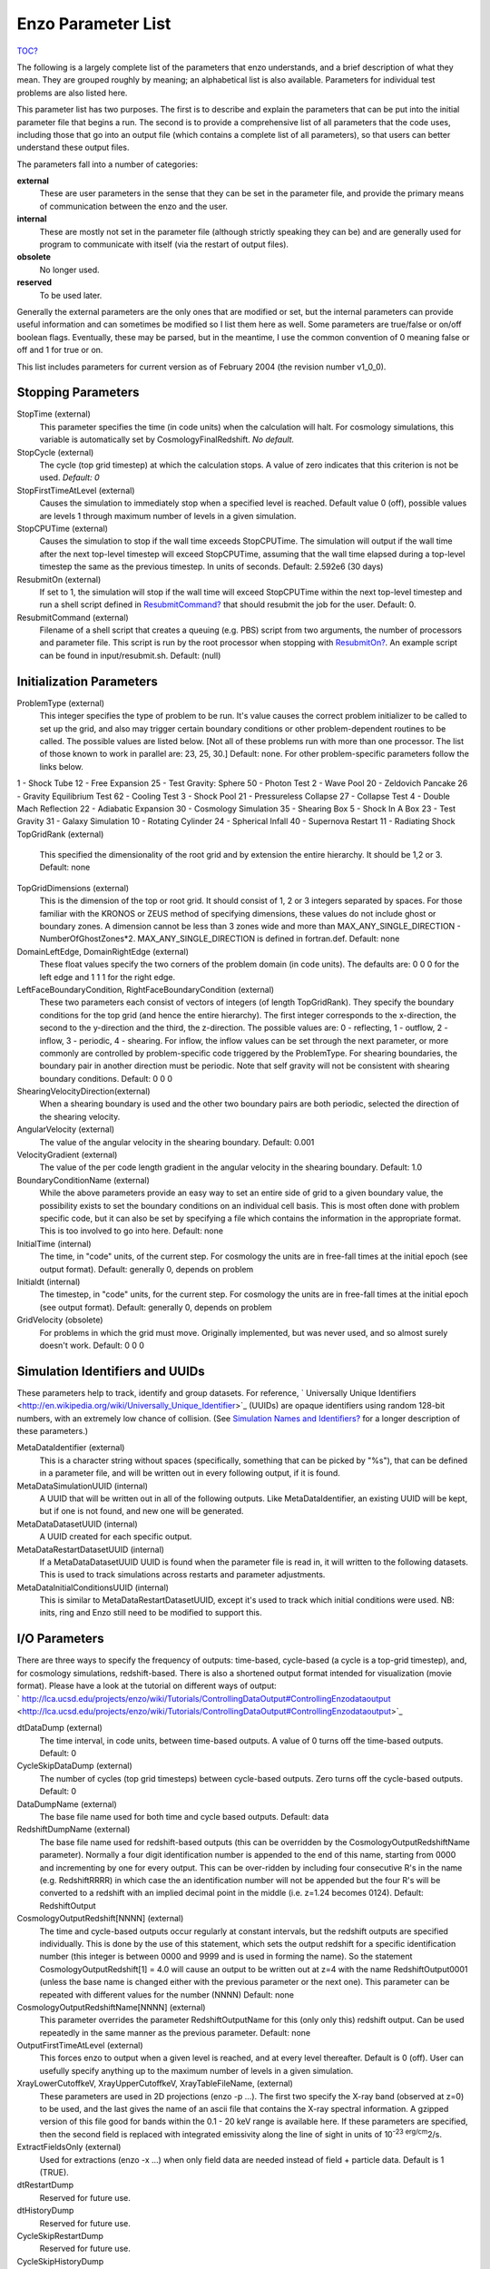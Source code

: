 Enzo Parameter List
===================

`TOC? </wiki/TOC>`_

The following is a largely complete list of the parameters that
enzo understands, and a brief description of what they mean. They
are grouped roughly by meaning; an alphabetical list is also
available. Parameters for individual test problems are also listed
here.

This parameter list has two purposes. The first is to describe and
explain the parameters that can be put into the initial parameter
file that begins a run. The second is to provide a comprehensive
list of all parameters that the code uses, including those that go
into an output file (which contains a complete list of all
parameters), so that users can better understand these output
files.

The parameters fall into a number of categories:

**external**
    These are user parameters in the sense that they can be set in the
    parameter file, and provide the primary means of communication
    between the enzo and the user.
**internal**
    These are mostly not set in the parameter file (although strictly
    speaking they can be) and are generally used for program to
    communicate with itself (via the restart of output files).
**obsolete**
    No longer used.
**reserved**
    To be used later.

Generally the external parameters are the only ones that are
modified or set, but the internal parameters can provide useful
information and can sometimes be modified so I list them here as
well. Some parameters are true/false or on/off boolean flags.
Eventually, these may be parsed, but in the meantime, I use the
common convention of 0 meaning false or off and 1 for true or on.

This list includes parameters for current version as of February
2004 (the revision number v1\_0\_0).

Stopping Parameters
-------------------

StopTime (external)
    This parameter specifies the time (in code units) when the
    calculation will halt. For cosmology simulations, this variable is
    automatically set by CosmologyFinalRedshift. *No default.*
StopCycle (external)
    The cycle (top grid timestep) at which the calculation stops. A
    value of zero indicates that this criterion is not be used.
    *Default: 0*
StopFirstTimeAtLevel (external)
    Causes the simulation to immediately stop when a specified level is
    reached. Default value 0 (off), possible values are levels 1
    through maximum number of levels in a given simulation.
StopCPUTime (external)
    Causes the simulation to stop if the wall time exceeds StopCPUTime.
    The simulation will output if the wall time after the next
    top-level timestep will exceed StopCPUTime, assuming that the wall
    time elapsed during a top-level timestep the same as the previous
    timestep. In units of seconds. Default: 2.592e6 (30 days)
ResubmitOn (external)
    If set to 1, the simulation will stop if the wall time will exceed
    StopCPUTime within the next top-level timestep and run a shell
    script defined in `ResubmitCommand? </wiki/ResubmitCommand>`_ that
    should resubmit the job for the user. Default: 0.
ResubmitCommand (external)
    Filename of a shell script that creates a queuing (e.g. PBS) script
    from two arguments, the number of processors and parameter file.
    This script is run by the root processor when stopping with
    `ResubmitOn? </wiki/ResubmitOn>`_. An example script can be found
    in input/resubmit.sh. Default: (null)

Initialization Parameters
-------------------------

ProblemType (external)
    This integer specifies the type of problem to be run. It's value
    causes the correct problem initializer to be called to set up the
    grid, and also may trigger certain boundary conditions or other
    problem-dependent routines to be called. The possible values are
    listed below. [Not all of these problems run with more than one
    processor. The list of those known to work in parallel are: 23, 25,
    30.] Default: none. For other problem-specific parameters follow
    the links below.

1 - Shock Tube
12 - Free Expansion
25 - Test Gravity: Sphere
50 - Photon Test
2 - Wave Pool
20 - Zeldovich Pancake
26 - Gravity Equilibrium Test
62 - Cooling Test
3 - Shock Pool
21 - Pressureless Collapse
27 - Collapse Test
4 - Double Mach Reflection
22 - Adiabatic Expansion
30 - Cosmology Simulation
35 - Shearing Box
5 - Shock In A Box
23 - Test Gravity
31 - Galaxy Simulation
10 - Rotating Cylinder
24 - Spherical Infall
40 - Supernova Restart
11 - Radiating Shock
TopGridRank (external)
    This specified the dimensionality of the root grid and by extension
    the entire hierarchy. It should be 1,2 or 3. Default: none
TopGridDimensions (external)
    This is the dimension of the top or root grid. It should consist of
    1, 2 or 3 integers separated by spaces. For those familiar with the
    KRONOS or ZEUS method of specifying dimensions, these values do not
    include ghost or boundary zones. A dimension cannot be less than 3
    zones wide and more than MAX\_ANY\_SINGLE\_DIRECTION -
    NumberOfGhostZones\*2. MAX\_ANY\_SINGLE\_DIRECTION is defined in
    fortran.def. Default: none
DomainLeftEdge, DomainRightEdge (external)
    These float values specify the two corners of the problem domain
    (in code units). The defaults are: 0 0 0 for the left edge and 1 1
    1 for the right edge.
LeftFaceBoundaryCondition, RightFaceBoundaryCondition (external)
    These two parameters each consist of vectors of integers (of length
    TopGridRank). They specify the boundary conditions for the top grid
    (and hence the entire hierarchy). The first integer corresponds to
    the x-direction, the second to the y-direction and the third, the
    z-direction. The possible values are: 0 - reflecting, 1 - outflow,
    2 - inflow, 3 - periodic, 4 - shearing. For inflow, the inflow
    values can be set through the next parameter, or more commonly are
    controlled by problem-specific code triggered by the ProblemType.
    For shearing boundaries, the boundary pair in another direction
    must be periodic. Note that self gravity will not be consistent
    with shearing boundary conditions. Default: 0 0 0
ShearingVelocityDirection(external)
    When a shearing boundary is used and the other two boundary pairs
    are both periodic, selected the direction of the shearing velocity.
AngularVelocity (external)
    The value of the angular velocity in the shearing boundary.
    Default: 0.001
VelocityGradient (external)
    The value of the per code length gradient in the angular velocity
    in the shearing boundary. Default: 1.0
BoundaryConditionName (external)
    While the above parameters provide an easy way to set an entire
    side of grid to a given boundary value, the possibility exists to
    set the boundary conditions on an individual cell basis. This is
    most often done with problem specific code, but it can also be set
    by specifying a file which contains the information in the
    appropriate format. This is too involved to go into here. Default:
    none
InitialTime (internal)
    The time, in "code" units, of the current step. For cosmology the
    units are in free-fall times at the initial epoch (see output
    format). Default: generally 0, depends on problem
Initialdt (internal)
    The timestep, in "code" units, for the current step. For cosmology
    the units are in free-fall times at the initial epoch (see output
    format). Default: generally 0, depends on problem
GridVelocity (obsolete)
    For problems in which the grid must move. Originally implemented,
    but was never used, and so almost surely doesn't work. Default: 0 0
    0

Simulation Identifiers and UUIDs
--------------------------------

These parameters help to track, identify and group datasets. For
reference,
` Universally Unique Identifiers <http://en.wikipedia.org/wiki/Universally_Unique_Identifier>`_
(UUIDs) are opaque identifiers using random 128-bit numbers, with
an extremely low chance of collision. (See
`Simulation Names and Identifiers? </wiki/Devel/UserGuide/SimulationNamesAndIdentifiers>`_
for a longer description of these parameters.)

MetaDataIdentifier (external)
    This is a character string without spaces (specifically, something
    that can be picked by "%s"), that can be defined in a parameter
    file, and will be written out in every following output, if it is
    found.
MetaDataSimulationUUID (internal)
    A UUID that will be written out in all of the following outputs.
    Like MetaDataIdentifier, an existing UUID will be kept, but if one
    is not found, and new one will be generated.
MetaDataDatasetUUID (internal)
    A UUID created for each specific output.
MetaDataRestartDatasetUUID (internal)
    If a MetaDataDatasetUUID UUID is found when the parameter file is
    read in, it will written to the following datasets. This is used to
    track simulations across restarts and parameter adjustments.
MetaDataInitialConditionsUUID (internal)
    This is similar to MetaDataRestartDatasetUUID, except it's used to
    track which initial conditions were used. NB: inits, ring and Enzo
    still need to be modified to support this.

I/O Parameters
--------------

There are three ways to specify the frequency of outputs:
time-based, cycle-based (a cycle is a top-grid timestep), and, for
cosmology simulations, redshift-based. There is also a shortened
output format intended for visualization (movie format). Please
have a look at the tutorial on different ways of output:
` http://lca.ucsd.edu/projects/enzo/wiki/Tutorials/ControllingDataOutput#ControllingEnzodataoutput <http://lca.ucsd.edu/projects/enzo/wiki/Tutorials/ControllingDataOutput#ControllingEnzodataoutput>`_

dtDataDump (external)
    The time interval, in code units, between time-based outputs. A
    value of 0 turns off the time-based outputs. Default: 0
CycleSkipDataDump (external)
    The number of cycles (top grid timesteps) between cycle-based
    outputs. Zero turns off the cycle-based outputs. Default: 0
DataDumpName (external)
    The base file name used for both time and cycle based outputs.
    Default: data
RedshiftDumpName (external)
    The base file name used for redshift-based outputs (this can be
    overridden by the CosmologyOutputRedshiftName parameter). Normally
    a four digit identification number is appended to the end of this
    name, starting from 0000 and incrementing by one for every output.
    This can be over-ridden by including four consecutive R's in the
    name (e.g. RedshiftRRRR) in which case the an identification number
    will not be appended but the four R's will be converted to a
    redshift with an implied decimal point in the middle (i.e. z=1.24
    becomes 0124). Default: RedshiftOutput
CosmologyOutputRedshift[NNNN] (external)
    The time and cycle-based outputs occur regularly at constant
    intervals, but the redshift outputs are specified individually.
    This is done by the use of this statement, which sets the output
    redshift for a specific identification number (this integer is
    between 0000 and 9999 and is used in forming the name). So the
    statement CosmologyOutputRedshift[1] = 4.0 will cause an output to
    be written out at z=4 with the name RedshiftOutput0001 (unless the
    base name is changed either with the previous parameter or the next
    one). This parameter can be repeated with different values for the
    number (NNNN) Default: none
CosmologyOutputRedshiftName[NNNN] (external)
    This parameter overrides the parameter RedshiftOutputName for this
    (only only this) redshift output. Can be used repeatedly in the
    same manner as the previous parameter. Default: none
OutputFirstTimeAtLevel (external)
    This forces enzo to output when a given level is reached, and at
    every level thereafter. Default is 0 (off). User can usefully
    specify anything up to the maximum number of levels in a given
    simulation.
XrayLowerCutoffkeV, XrayUpperCutoffkeV, XrayTableFileName, (external)
    These parameters are used in 2D projections (enzo -p ...). The
    first two specify the X-ray band (observed at z=0) to be used, and
    the last gives the name of an ascii file that contains the X-ray
    spectral information. A gzipped version of this file good for bands
    within the 0.1 - 20 keV range is available here. If these
    parameters are specified, then the second field is replaced with
    integrated emissivity along the line of sight in units of
    10\ :sup:`-23 erg/cm`\ 2/s.
ExtractFieldsOnly (external)
    Used for extractions (enzo -x ...) when only field data are needed
    instead of field + particle data. Default is 1 (TRUE).
dtRestartDump
    Reserved for future use.
dtHistoryDump
    Reserved for future use.
CycleSkipRestartDump
    Reserved for future use.
CycleSkipHistoryDump
    Reserved for future use.
RestartDumpName
    Reserved for future use.
HistoryDumpName
    Reserved for future use.
ParallelRootGridIO (external)
    Normally, for the mpi version, the root grid is read into the root
    processor and then partitioned to separate processors. However, for
    very large root grids (e.g. 512\ :sup:`3`\ ), the root processor
    may not have enough memory. If this toggle switch is set on (i.e.
    to the value 1), then each processor reads its own section of the
    root grid. More I/O is required (to split up the grids and
    particles), but it is more balanced in terms of memory.
    ParallelRootGridIO and ParallelParticleIO MUST be set to 1 (TRUE)
    for runs involving > 64 cpus! Default: 0 (FALSE). See also !Unigrid
    below.
Unigrid (external)
    This parameter should be set to 1 (TRUE) for large cases--AMR as
    well as non-AMR--where the root grid is 512\ :sup:`3`\  or larger.
    This prevents initialization under subgrids at start up, which is
    unnecessary in cases with simple non-nested initial conditions.
    Unigrid must be set to 0 (FALSE) for cases with nested initial
    conditions. Default: 0 (FALSE). See also !ParallelRootGridIO above.
UnigridTranspose (external)
    This parameter governs the fast FFT bookkeeping for Unigrid runs.
    Does not work with isolated gravity. Default: 0 (FALSE). See also
    !Unigrid above.
OutputTemperature (external)
    Set to 1 if you want to output a temperature field in the datasets.
    Always one for cosmology simulations. Default: 0.
OutputCoolingTime (external)
    Set to 1 if you want to output the cooling time in the datasets.
    Default: 0.
OutputSmoothedDarkMatter (external)
    Set to 1 if you want to output a dark matter density field,
    smoothed by an SPH kernel. Set to 2 to also output smoothed dark
    matter velocities and velocity dispersion. Set to 0 to turn off.
    Default: 0.
OutputGriddedStarParticle (external)
    Set to 1 or 2 to write out star particle data gridded onto mesh.
    This will be useful e.g. if you have lots of star particles in a
    galactic scale simulation. 1 will output just
    star\_particle\_density; and 2 will dump
    actively\_forming\_stellar\_mass\_density, SFR\_density, etc.
    Default: 0.
VelAnyl (external)
    Set to 1 if you want to output the divergence and vorticity of
    velocity. Works in 2D and 3D.
BAnyl (external)
    Set to 1 if you want to output the divergence and vorticity of
    Bfield. Works in 2D and 3D.
SmoothedDarkMatterNeighbors (external)
    Number of nearest neighbors to smooth dark matter quantities over.
    Default: 32.

Streaming Data Format
~~~~~~~~~~~~~~~~~~~~~

NewMovieLeftEdge, NewMovieRightEdge (external)
    These two parameters control the region for which the streaming
    data are written. Default:
    `DomainLeftEdge? </wiki/DomainLeftEdge>`_ and
    `DomainRightEdge? </wiki/DomainRightEdge>`_
MovieSkipTimestep (external)
    Controls how many timesteps on a level are skipped between outputs
    in the streaming data. Streaming format is off if this equals
    INT\_UNDEFINED. Default: INT\_UNDEFINED
Movie3DVolume (external)
    Set to 1 to write streaming data as 3-D arrays. This should always
    be set to 1 if using the streaming format. A previous version had
    2D maximum intensity projections, which now defunct. Default: 0.
MovieVertexCentered (external)
    Set to 1 to write the streaming data interpolated to vertices. Set
    to 0 for cell-centered data. Default: 0.
NewMovieDumpNumber (internal)
    Counter for streaming data files. This should equal the cycle
    number.
MovieTimestepCounter (internal)
    Timestep counter for the streaming data files.
MovieDataField (external)
    A maximum of 6 data fields can be written in the streaming format.
    The data fields are specified by the array element of
    `BaryonField? </wiki/BaryonField>`_, i.e. 0 = Density, 7 = HII
    Density. For writing temperature, a special value of 1000 is used.
    This should be improved to be more transparent in which fields will
    be written. Any element that equals INT\_UNDEFINED indicates no
    field will be written. Default: INT\_UNDEFINED x 6
NewMovieParticleOn (external)
    Set to 1 to write all particles in the grids. Set to 2 to write
    ONLY particles that aren't dark matter, e.g. stars. Set to 3/4 to
    write ONLY particles that aren't dark matter into a file separate
    from the grid info. (For example, MoviePackParticle\_P000.hdf5,
    etc. will be the file name; this will be very helpful in speeding
    up the access to the star particle data, especially for the
    visualization or for the star particle. See AMRH5writer.C) Set to 0
    for no particle output. Default: 0.

Hierarchy Control Parameters
----------------------------

StaticHierarchy (external)
    A flag which indicates if the hierarchy is static (1) or dynamic
    (0). In other words, a value of 1 takes the a out of amr. Default:
    1
RefineBy (external)
    This is the refinement factor between a grid and it's subgrid. For
    cosmology simulations, I have found the number 2 to be most useful.
    Default: 4
MaximumRefinementLevel (external)
    This is the lowest (most refined) depth that the code will produce.
    It is zero based, so the total number of levels (including the root
    grid) is one more than this value. Default: 2
CellFlaggingMethod (external)
    The method(s) used to specify when a cell should be refined. This
    is a list of integers, up to five, as described by the following
    table. The methods combine in an "OR" fashion: if any of them
    indicate that a cell should be refined, then it is flagged. For
    cosmology simulations, methods 2 and 4 are probably most useful.
    Note that some methods have additional parameters which are
    described below. Default: 1
    ::

              1 - refine by slope             5 - refine by baryon overdensity (currently disabled)
              2 - refine by baryon mass     6 - refine by Jeans length
              3 - refine by shocks          7 - refine if cooling time < cell width/sound speed
              4 - refine by particle mass   11 - refine by resistive length
                                                12 - refine by defined region "MustRefineRegion"
                                                13 - refine by metallicity 


RefineRegionLeftEdge, RefineRegionRightEdge (external)
    These two parameters control the region in which refinement is
    permitted. Each is a vector of floats (of length given by the
    problem rank) and they specify the two corners of a volume.
    Default: set equal to DomainLeftEdge and DomainRightEdge.
RefineRegionAutoAdjust (external)
    This is useful for multiresolution simulations with particles in
    which the particles have varying mass. Set to 1 to automatically
    adjust the refine region at root grid timesteps to only contain
    high-resolution particles. This makes sure that the fine regions do
    not contain more massive particles which may lead to small
    particles orbiting them or other undesired outcomes. Setting to any
    integer (for example, 3) will make AdjustRefineRegion to work at
    (RefineRegionAutoAdjust-1)th level timesteps because sometimes the
    heavy particles are coming into the fine regions too fast that you
    need more frequent protection. Default: 0.
RefineRegionTimeType (external)
    If set, this controls how the first column of a refinement region
    evolution file (see below) is interpreted, 0 for code time, 1 for
    redshift. Default: -1, which is equivalent to 'off'.
RefineRegionFile (external)
    The name of a text file containing the corners of the time-evolving
    refinement region. The lines in the file change the values of
    RefineRegionLeft/RightEdge during the course of the simulation, and
    the lines are ordered in the file from early times to late times.
    The first column of data is the time index (in code units or
    redshift, see the parameter above) for the next six columns, which
    are the values of RefineRegionLeft/RightEdge. For example, this
    might be two lines from the text file when time is indexed by
    redshift:
    ::

        0.60 0.530 0.612 0.185 0.591 0.667 0.208
        0.55 0.520 0.607 0.181 0.584 0.653 0.201

    In this case, the refinement region stays at the z=0.60 value up
    until z=0.55, when the box moves slightly closer to the (0,0,0)
    corner. There is a maximum of 300 lines in the file. Default: None.
MinimumOverDensityForRefinement (external)
    These float values (up to 5) are used if the CellFlaggingMethod is
    2, 4, or 5 although in slightly different ways. For Method 5, this
    is the overdensity in terms of (rho/<rho> - 1), where rho is the
    density of the cell, and <rho> is the mean density. For the others,
    the meaning is actually just rho/<rho> where rho is the density of
    the appropriate species. This value is converted into a mass, by
    multiplying by the volume of the a top grid cell. This result is
    then stored in the next parameter (unless it is set directly in
    which case this parameter is ignored), and this defines the mass
    resolution of the simulation. Note that the volume is of a top grid
    cell, so if you are doing a multi-grid initialization, you must
    divide this number by r\ :sup:`(d\*l)`\  where r is the refinement
    factor, d is the dimensionality and l is the (zero-based) lowest
    level. For example, for a two grid setup where a cell should be
    refined whenever the mass exceeds 4 times the mean density of the
    subgrid, this value should be 4 / (2\ :sup:`(3\*1)`\ ) = 4 / 8 =
    0.5. Keep in mind that this parameter has no effect if it is
    changed in a restart output; if you want to change the refinement
    mid-run you will have to modify the next parameter. Up to five
    numbers may be specified here, each corresponding to the respective
    CellFlaggingMethod. Default: 1.5
MinimumMassForRefinement (internal)
    This float is usually set by the parameter above and so is labeled
    internal, but it can be set by hand. It is the mass (in units such
    that the entire mass in the computational volume is 1.0) above
    which a refinement occurs if the CellFlaggingMethod is
    appropriately set. There are five numbers here again, as per the
    above parameter. Default: none
MinimumMassForRefinementLevelExponent (external).
    This parameter modifies the behaviour of the above parameter. As it
    stands, the refinement based on the MinimumMassForRefinement
    (hereafter Mmin) parameter is complete Lagrangian. However, this
    can be modified. The actual mass used is
    Mmin\*r\ :sup:`(l\*alpha)`\  where r is the refinement factor, l is
    the level and alpha is the value of this parameter
    (MinimumMassForRefinementLevelExponent). Therefore a negative value
    makes the refinement super-Lagrangian, while positive values are
    sub-Lagrangian. There are up to five values specified here, as per
    the above two parameters. Default: 0.0
SlopeFlaggingFields[#] (external)
    If CellFlaggingMethod is 1, and you only want to refine on the
    slopes of certain fields then you can enter the number IDs of the
    fields. Default: Refine on slopes of all fields.
MinimumSlopeForRefinement (external)
    If CellFlaggingMethod is 1, then local gradients are used as the
    refinement criteria. All variables are examined and the relative
    slope is computed: abs(q(i+1)-q(i-1))/q(i). Where this value
    exceeds this parameter, the cell is marked for refinement. This
    causes problems if q(i) is near zero. This is a single integer (as
    opposed to the list of five for the above parameters). Entering
    multiple numbers here correspond to the fields listed in
    `SlopeFlaggingFields? </wiki/SlopeFlaggingFields>`_. Default: 0.3
MinimumPressureJumpForRefinement (external)
    If refinement is done by shocks, then this is the minimum
    (relative) pressure jump in one-dimension to qualify for a shock.
    The definition is rather standard (see Colella and Woodward's PPM
    paper for example) Default: 0.33
MinimumEnergyRatioForRefinement (external)
    For the dual energy formalism, and cell flagging by
    shock-detection, this is an extra filter which removes weak shocks
    (or noise in the dual energy fields) from triggering the shock
    detection. Default: 0.1
MetallicityRefinementMinLevel (external)
    Sets the minimum level (maximum cell size) to which a cell enriched
    with metal above a level set by MetallicityRefinementMinMetallicity
    will be refined. This can be set to any level up to and including
    MaximumRefinementLevel. (No default setting)
MetallicityRefinementMinMetallicity (external)
    This is the threshold metallicity (in units of solar metallicity)
    above which cells must be refined to a minimum level of
    MetallicityRefinementMinLevel. Default: 1.0e-5
MustRefineRegionMinRefinementLevel (external)
    Minimum level to which the rectangular solid volume defined by
    MustRefineRegionLeftEdge and MustRefineRegionRightEdge will be
    refined to at all times. (No default setting)
MustRefineRegionLeftEdge (external)
    Bottom-left corner of refinement region. Must be within the overall
    refinement region. Default: 0.0 0.0 0.0
MustRefineRegionRightEdge (external)
    Top-right corner of refinement region. Must be within the overall
    refinement region. Default: 1.0 1.0 1.0
MustRefineParticlesRefineToLevel (external)
    The maximum level on which MustRefineParticles are required to
    refine to. Currently sink particles and MBH particles are required
    to be sitting at this level at all times. Default: 0
MustRefineParticlesRefineToLevelAutoAdjust (external)
    The parameter above might not be handy in cosmological simulations
    if you want your MustRefineParticles to be refined to a certain
    physical length, not to a level whose cell size keeps changing.
    This parameter (positive integer in pc) allows you to do just that.
    For example, if you set MustRefineParticlesRefineToLevelAutoAdjust
    = 128 (pc), then the code will automatically calculate
    MustRefineParticlesRefineToLevel using the boxsize and redshift
    information. Default: 0 (FALSE)
FluxCorrection (external)
    This flag indicates if the flux fix-up step should be carried out
    around the boundaries of the sub-grid to preserve conservation (1 -
    on, 0 - off). Strictly speaking this should always be used, but I
    have found it to lead to a less accurate solution for cosmological
    simulations because of the relatively sharp density gradients
    involved. However, it does appear to be important when radiative
    cooling is turned on and very dense structures are created (this
    note added sheepishly in April/99). It does work with the ZEUS
    hydro method, but since velocity is face-centered, momentum flux is
    not corrected. Species quantities are not flux corrected directly
    but are modified to keep the fraction constant based on the density
    change. Default: 1
InterpolationMethod (external)
    There should be a whole section devoted to the interpolation
    method, which is used to generate new sub-grids and to fill in the
    boundary zones of old sub-grids, but a brief summary must suffice.
    The possible values of this integer flag are shown in the table
    below. The names specify (in at least a rough sense) the order of
    the leading error term for a spatial Taylor expansion, as well as a
    letter for possible variants within that order. The basic problem
    is that you would like your interpolation method to be:
    multi-dimensional, accurate, monotonic and conservative. There
    doesn't appear to be much literature on this, so I've had to
    experiment. The first one (ThirdOrderA) is time-consuming and
    probably not all that accurate. The second one (SecondOrderA) is
    the workhorse: it's only problem is that it is not always
    symmetric. The next one (SecondOrderB) is a failed experiment, and
    SecondOrderC is not conservative. FirstOrderA is everything except
    for accurate. If HydroMethod = 2 (ZEUS), this flag is ignored, and
    the code automatically uses SecondOrderC for velocities and
    FirstOrderA for cell-centered quantities. Default: 1
    ::

              0 - ThirdOrderA     3 - SecondOrderC
              1 - SecondOrderA  4 - FirstOrderA
              2 - SecondOrderB  


ConservativeInterpolation (external)
    This flag (1 - on, 0 - off) indicates if the interpolation should
    be done in the conserved quantities (e.g. momentum rather than
    velocity). Ideally, this should be done, but it can cause problems
    when strong density gradients occur. This must(!) be set off for
    ZEUS hydro (the code does it automatically). Default: 1
MinimumEfficiency (external)
    When new grids are created during the rebuilding process, each grid
    is split up by a recursive bisection process that continues until a
    subgrid is either of a minimum size or has an efficiency higher
    than this value. The efficiency is the ratio of flagged zones
    (those requiring refinement) to the total number of zones in the
    grid. This is a number between 0 and 1 and should probably by
    around 0.4 for standard three-dimensional runs. Default: 0.2
NumberOfBufferZones (external)
    Each flagged cell, during the regridding process, is surrounded by
    a number of zones to prevent the phenomenon of interest from
    leaving the refined region before the next regrid. This integer
    parameter controls the number required, which should almost always
    be one. Default: 1
RefineByJeansLengthSafetyFactor (external)
    If the Jeans length refinement criterion (see CellFlaggingMethod)
    is being used, then this parameter specifies the number of cells
    which must cover one Jeans length. Default: 4
JeansRefinementColdTemperature (external)
    If the Jeans length refinement criterion (see CellFlaggingMethod)
    is being used, and this parameter is greater than zero, it will be
    used in place of the temperature in all cells. Default: -1.0
StaticRefineRegionLevel[#] (external)
    This parameter is used to specify regions of the problem that are
    to static refined, regardless of other parameters. This is mostly
    used as an internal mechanism to keep the initial grid hierarchy in
    place, but can be specified by the user. Up to 20 static regions
    may be defined (this number set in macros\_and\_parameters.h), and
    each static region is labeled starting from zero. For each static
    refined region, two pieces of information are required: (1) the
    region (see the next two parameters), and (2) the level at which
    the refinement is to occurs (0 implies a level 1 region will always
    exist). Default: none
StaticRefineRegionLeftEdge[#], StaticRefineRegionRightEdge[#] (external)
    These two parameters specify the two corners of a statically
    refined region (see the previous parameter). Default: none
RefineByResistiveLength (external)
    Resistive length is defined as the curl of the magnetic field over
    the magnitude of the magnetic field. We make sure this length is
    covered by this number of cells. Default: 2
LoadBalancing (external)
    Set to 0 to keep child grids on the same processor as their
    parents. Set to 1 to balance the work on one level over all
    processors. Set to 2 or 3 to load balance the grids but keep them
    on the same node. Option 2 assumes grouped scheduling, i.e. proc #
    = (01234567) reside on node (00112233) if there are 4 nodes. Option
    3 assumes round-robin scheduling (proc = (01234567) -> node =
    (01230123)). Default: 1
LoadBalancingCycleSkip (external)
    This sets how many cycles pass before we load balance the root
    grids. Only works with LoadBalancing set to 2 or 3. NOT RECOMMENDED
    for nested grid calculations. Default: 10

Hydrodynamic Parameters
-----------------------

HydroMethod (external)
    This integer specifies the hydrodynamics method that will be used.
    Currently implemented are: 0 - PPM DE (a direct-Eulerian version of
    PPM), 1 - PPM LR (a Lagrange-Remap version of PPM), 2 - ZEUS (a
    Cartesian, 3D version of Stone & Norman). The PPM LR version is not
    recommended. Note that if ZEUS is selected, it automatically turns
    off ConservativeInterpolation and the DualEnergyFormalism flags. 3
    - Runge Kutta third order based MUSCL solvers. 4 - Same as three
    but including Dedner MHD (Wang & Abel 2008). For 3 and 4 there are
    the additional parameters RiemannSolver and ReconstructionMethod
    you want to set. Default: 0
Gamma (external)
    The ratio of specific heats for an ideal gas (used by all hydro
    methods). If using multiple species (i.e. MultiSpecies > 0), then
    this value is ignored in favour of a direct calculation (except for
    PPM LR) Default: 5/3.
CourantSafetyNumber (external)
    This is the maximum fraction of the CFL-implied timestep that will
    be used to advance any grid. A value greater than 1 is unstable
    (for all explicit methods). The recommended value is 0.4. Default:
    0.6.
RootGridCourantSafetyNumber (external)
    This is the maximum fraction of the CFL-implied timestep that will
    be used to advance ONLY the root grid. When using simulations with
    star particle creation turned on, this should be set to a value of
    approximately 0.01-0.02 to keep star particles from flying all over
    the place. Otherwise, this does not need to be set, and in any case
    should never be set to a value greater than 1.0. Default: 1.0.
DualEnergyFormalism (external)
    The dual energy formalism is needed to make total energy schemes
    such as PPM DE and PPM LR stable and accurate in the
    "hyper-Machian" regime (i.e. where the ratio of thermal energy to
    total energy < ~0.001). Turn on for cosmology runs with PPM DE and
    PPM LR. Automatically turned off when used with the hydro method
    ZEUS. Integer flag (0 - off, 1 - on). When turned on, there are two
    energy fields: total energy and thermal energy. Default: 0
DualEnergyFormalismEta1, DualEnergyFormalismEta2 (external)
    These two parameters are part of the dual energy formalism and
    should probably not be changed. Defaults: 0.001 and 0.1
    respectively.
PressureFree (external)
    A flag that is interpreted by the PPM DE hydro method as an
    indicator that it should try and mimic a pressure-free fluid. A
    flag: 1 is on, 0 is off. Default: 0
PPMFlatteningParameter (external)
    This is a PPM parameter to control noise for slowly-moving shocks.
    It is either on (1) or off (0). Default: 0
PPMDiffusionParameter (external)
    This is the PPM diffusion parameter (see the Colella and Woodward
    method paper for more details). It is either on (1) or off (0).
    Default: 1 [Currently disabled (set to 0)]
PPMSteepeningParameter (external)
    A PPM modification designed to sharpen contact discontinuities. It
    is either on (1) or off (0). Default: 0
ZEUSQuadraticArtificialViscosity (external)
    This is the quadratic artificial viscosity parameter C2 of Stone &
    Norman, and corresponds (roughly) to the number of zones over which
    a shock is spread. Default: 2.0
ZEUSLinearArtificialViscosity (external)
    This is the linear artificial viscosity parameter C1 of Stone &
    Norman. Default: 0.0

Magnetohydrodynamic Parameters
------------------------------

UseDivergenceCleaning (external)
    Method 1 and 2 are a failed experiment to do divergence cleaning
    using successive over relaxation. Method 3 uses conjugate gradient
    with a 2 cell stencil and Method 4 uses a 4 cell stencil. 4 is more
    accurate but can lead to aliasing effects. Default: 0
DivergenceCleaningBoundaryBuffer (external)
    Choose to \*not\* correct in the active zone of a grid by a
    boundary of cells this thick. Default: 0
DivergenceCleaningThreshold (external)
    Calls divergence cleaning on a grid when magnetic field divergence
    is above this threshold. Default: 0.001
PoissonApproximateThreshold (external)
    Controls the accuracy of the resulting solution for divergence
    cleaning Poisson solver. Default: 0.001
ResetMagneticField (external)
    Set to 1 to reset the magnetic field in the regions that are denser
    than the critical matter density. Very handy when you want to
    re-simulate or restart the dumps with MHD. Default: 0
ResetMagneticFieldAmplitude (external)
    The magnetic field values (in Gauss) that will be used for the
    above parameter. Default: 0.0 0.0 0.0

Cosmology Parameters
--------------------

ComovingCoordinates (external)
    Flag (1 - on, 0 - off) that determines if comoving coordinates are
    used or not. In practice this turns on or off the entire cosmology
    machinery. Default: 0
CosmologyFinalRedshift (external)
    This parameter specifies the redshift when the calculation will
    halt. Default: 0.0
CosmologyOmegaMatterNow (external)
    This is the contribution of all non-relativistic matter (including
    HDM) to the energy density at the current epoch (z=0), relative to
    the value required to marginally close the universe. It includes
    dark and baryonic matter. Default: 0.279
CosmologyOmegaLambdaNow (external)
    This is the contribution of the cosmological constant to the energy
    density at the current epoch, in the same units as above. Default:
    0.721
CosmologyComovingBoxSize (external)
    The size of the volume to be simulated in Mpc/h (at z=0). Default:
    64.0
CosmologyHubbleConstantNow (external)
    The Hubble constant at z=0, in units of 100 km/s/Mpc. Default:
    0.701
CosmologyInitialRedshift (external)
    The redshift for which the initial conditions are to be generated.
    Default: 20.0
CosmologyMaxExpansionRate (external)
    This float controls the timestep so that cosmological terms are
    accurate followed. The timestep is constrained so that the relative
    change in the expansion factor in a step is less than this value.
    Default: 0.01
CosmologyCurrentRedshift (information only)
    This is not strictly speaking a parameter since it is never
    interpreted and is only meant to provide information to the user.
    Default: n/a

Gravity Parameters
------------------

TopGridGravityBoundary (external)
    A single integer which specified the type of gravitational boundary
    conditions for the top grid. Possible values are 0 for periodic and
    1 for isolated (for all dimensions). The isolated boundary
    conditions have not been tested recently, so caveat emptor.
    Default: 0
SelfGravity (external)
    This flag (1 - on, 0 - off) indicates if the baryons and particles
    undergo self-gravity.
GravitationalConstant (external)
    This is the gravitational constant to be used. For cgs units it
    should be 4\*pi\*G. For cosmology, this value must be 1 for the
    standard units to hold. Default: 4\*pi.
GreensFunctionMaxNumber (external)
    The Green's functions for the gravitational potential depend on the
    grid size, so they are calculated on a as-needed basis. Since they
    are often re-used, they can be cached. This integer indicates the
    number that can be stored. They don't take much memory (only the
    real part is stored), so a reasonable number is 100. [Ignored in
    current version]. Default: 1
GreensFunctionMaxSize
    Reserved for future use.
S2ParticleSize (external)
    This is the gravitational softening radius, in cell widths, in
    terms of the S2 particle described by Hockney and Eastwood in their
    book Computer Simulation Using Particles. A reasonable value is
    3.0. [Ignored in current version]. Default: 3.0
GravityResolution (external)
    This was a mis-guided attempt to provide the capability to increase
    the resolution of the gravitational mesh. In theory it still works,
    but has not been recently tested. Besides, it's just not a good
    idea. The value (a float) indicates the ratio of the gravitational
    cell width to the baryon cell width. [Ignored in current version].
    Default: 1
ComputePotential (external)
    This flag (1 -on, 0 - off) indicates if the gravitational potential
    is to be computed on the mesh. This is necessary if the energy
    conservation is to be computed. [not tested] Default: 0
PotentialIterations (external)
    Number of iterations to solve the potential on the subgrids. Values
    less than 4 sometimes will result in slight overdensities on grid
    boundaries. Default: 4.
BaryonSelfGravityApproximation (external)
    This flag indicates if baryon density is derived in a strange,
    expensive but self-consistent way (0 - off), or by a completely
    reasonable and much faster approximation (1 - on). This is an
    experiment gone wrong; leave on. Well, actually, it's important for
    very dense structures as when radiative cooling is turned on, so
    set to 0 if using many levels and radiative cooling is on [ignored
    in current version]. Default: 1
MaximumGravityRefinementLevel (external)
    This is the lowest (most refined) depth that a gravitational
    acceleration field is computed. More refined levels interpolate
    from this level, provided a mechanism for instituting a minimum
    gravitational smoothing length. Default: MaximumRefinementLevel
    (unless HydroMethod is ZEUS and radiative cooling is on, in which
    case it is MaximumRefinementLevel - 3).
MaximumParticleRefinementLevel (external)
    This is the level at which the dark matter particle contribution to
    the gravity is smoothed. This works in an inefficient way (it
    actually smoothes the particle density onto the grid), and so is
    only intended for highly refined regions which are nearly
    completely baryon dominated. It is used to remove the discreteness
    effects of the few remaining dark matter particles. Not used if set
    to a value less than 0. Default: -1
PointSourceGravity (external)
    This flag (1 - on, 0 - off) indicates if there is to be a
    (constant) point source gravitational field. Default: 0
PointSourceGravityConstant (external)
    The magnitude of the point source acceleration at a distance of 1
    length unit. Default: 1
PointSourceGravityPosition (external)
    If the PointSourceGravity flag is turned on, this parameter
    specifies the center of the point-source gravitational field.
    Default: 0 0 0
UniformGravity (external)
    This flag (1 - on, 0 - off) indicates if there is to be a uniform
    gravitational field. Default: 0
UniformGravityDirection (external)
    This integer is the direction of the uniform gravitational field: 0
    - along the x axis, 1 - y axis, 2 - z axis. Default: 0
UniformGravityConstant (external)
    Magnitude (and sign) of the uniform gravitational acceleration.
    Default: 1

Particle Parameters
-------------------

ParticleBoundaryType (external)
    The boundary condition imposed on particles. At the moment, this
    parameter is largely ceremonial as there is only one type
    implemented: periodic, indicated by a 0 value. Default: 0
ParticleCourantSafetyNumber (external)
    This somewhat strangely named parameter is the maximum fraction of
    a cell width that a particle is allowed to travel per timestep
    (i.e. it is a constant on the timestep somewhat along the lines of
    it's hydrodynamic brother). Default: 0.5
NumberOfParticles (obsolete)
    Currently ignored by all initializers, except for TestGravity and
    TestGravitySphere where it is the number of test points. Default: 0
NumberOfParticleAttributes (internal)
    It is set to 3 if either StarParticleCreation or
    StarParticleFeedback is set to 1 (TRUE). Default: 0
AddParticleAttributes (internal)
    If set to 1, additional particle attributes will be added and
    zeroed. This is handy when restarting a run, and the user wants to
    use star formation afterwards. Default: 0.
ParallelParticleIO (external)
    Normally, for the mpi version, the particle data are read into the
    root processor and then distributed to separate processors.
    However, for very large number of particles, the root processor may
    not have enough memory. If this toggle switch is set on (i.e. to
    the value 1), then Ring i/o is turned on and each processor reads
    its own part of the particle data. More I/O is required, but it is
    more balanced in terms of memory. ParallelRootGridIO and
    ParallelParticleIO MUST be set for runs involving > 64 cpus!
    Default: 0 (FALSE).
ParticleSplitterIterations (external)
    Set to 1 to split particles into 13 particles (= 12 children+1
    parent, Kitsionas & Whitworth (2002)). This should be ideal for
    setting up an low-resolution initial condition for a relatively low
    computational cost, running it for a while, and then restarting it
    for an extremely high-resolution simulation in a focused region.
    Currently it implicitly assumes that only DM (type=1) and
    conventional star particles (type=2) inside the RefineRegion get
    split. Other particles, which usually become Star class objects,
    seem to have no reason to be split. Default: 0
ParticleSplitterChildrenParticleSeparation (external)
    This is the spacing between the child particles placed on a
    hexagonal close-packed (HCP) array. In the unit of a cell size
    which the parent particle resides in. Default: 1.0

Parameters for Additional Physics
---------------------------------

RadiativeCooling (external)
    This flag (1 - on, 0 - off) controls whether or not a radiative
    cooling module is called for each grid. There are currently several
    possibilities, controlled by the value of another flag. Default: 0
    
    -  If the MultiSpecies flag is off, then equilibrium cooling is
       assumed and one of the following two will happen. If the parameter
       GadgetCooling is set to 1, the primordial equilibrium code is
       called (see below). If GadgetCooling is set to 0, a file called
       cool\_rates.in is read to set a cooling curve. This file consists
       of a set of temperature and the associated cgs cooling rate; a
       sample compute with a metallicity Z=0.3 Raymond-Smith code is
       provided in input/cool\_rates.in. This has a cutoff at 10000 K
       (Sarazin & White 1987). Another choice will be
       input/cool\_rates.in\_300K which goes further down to 300 K (Rosen
       & Bregman 1995).
    -  If the MultiSpecies flag is on, then the cooling rate is
       computed directly by the species abundances. This routine (which
       uses a backward differenced multi-step algorithm) was plundered
       from the Hercules code written by Peter Anninos and Yu Zhang,
       featuring rates from Tom Abel. Other varieties of cooling are
       controlled by the MetalCooling parameter, as discused below.

GadgetCooling (external)
    This flag (1 - on, 0 - off) turns on (when set to 1) a set of
    routines that calculate cooling rates based on the assumption of a
    six-species primordial gas (H, He, no H2 or D) in equilibrium, and
    is valid for temperatures greater than 10,000 K. This requires the
    file TREECOOL to execute. Default: 0
MetalCooling (external)
    This flag (0 - off, 1 - metal cooling from Glover & Jappsen 2007, 2
    - Cen, 3 - Cloudy cooling from Smith, Sigurdsson, & Abel 2008)
    turns on metal cooling for runs that track metallicity. Option 1 is
    valid for temperatures between 100 K and 10\ :sup:`8`\  K because
    it considers fine-structure line emission from carbon, oxygen, and
    silicon and includes the additional metal cooling rates from
    Sutherland & Dopita (1993). Option 2 is only valid for temperatures
    above 10\ :sup:`4`\  K. Option 3 uses multi-dimensional tables of
    heating/cooling values created with Cloudy and optionally coupled
    to the MultiSpecies chemistry/cooling solver. This method is valid
    from 10 K to 10\ :sup:`8`\  K. See CloudyCooling parameters below.
    Default: 0.
MetalCoolingTable (internal)
    This field contains the metal cooling table required for
    MetalCooling option 1. In the top level directory input/, there are
    two files metal\_cool.dat and metal\_cool\_pop3.dat that consider
    metal cooling for solar abundance and abundances from
    pair-instability supernovae, respectively. In the same directory,
    one can find an IDL routine (make\_Zcool\_table.pro) that generates
    these tables. Default: metal\_cool.dat
MultiSpecies (external)
    If this flag (1, 2, 3- on, 0 - off) is on, then the code follows
    not just the total density, but also the ionization states of
    Hydrogen and Helium. If set to 2, then a nine-species model
    (including H2, H2+ and H-) will be computed, otherwise only six
    species are followed (H, H+, He, He+, He++, e-). If set to 3, then
    a 12 species model is followed, including D, D+ and HD. This
    routine, like the last one, is based on work done by Abel, Zhang
    and Anninos. Default: 0
GadgetEquilibriumCooling (external)
    An implementation of the ionization equilibrium cooling code used
    in the GADGETcode which includes both radiative cooling and a
    uniform metagalactic UV background specified by the TREECOOL file
    (in the amr\_mpi/exe directory). When this parameter is turned on,
    MultiSpecies and RadiationFieldType are forced to 0 and
    RadiativeCooling is forced to 1.

        [Not in public release version]



MultiMetals (external)
    This was added so that the user could turn on or off additional
    metal fields - currently there is the standard metallicity field
    (Metal\_Density) and two additional metal fields (Z\_Field1 and
    Z\_Field2). Acceptable values are 1 or 0, Default: 0 (off).

Cloudy Cooling
~~~~~~~~~~~~~~

Cloudy cooling from Smith, Sigurdsson, & Abel (2008) interpolates
over tables of precomputed cooling data. Cloudy cooling is turned
on by setting MetalCooling to 3. RadiativeCooling must also be set
to 1. Depending on the cooling data used, it can be coupled with
MultiSpecies = 1, 2, or 3 so that the metal-free cooling comes from
the MultiSpecies machinery and the Cloudy tables provide only the
metal cooling. Datasets range in dimension from 1 to 5. Dim 1:
interpolate over temperature. Dim 2: density and temperature. Dim
3: density, metallicity, and temperature. Dim 4: density,
metallicity, electron fraction, and temperature. Dim 5: density,
metallicity, electron fraction, spectral strength, and temperature.
See Smith, Sigurdsson, & Abel (2008) for more information on
creating Cloudy datasets.

CloudyCoolingGridFile (external)
    A string specifying the path to the Cloudy cooling dataset.

IncludeCloudyHeating (external)
    An integer (0 or 1) specifying whether the heating rates are to be
    included in the calculation of the cooling. Some Cloudy datasets
    are made with the intention that only the cooling rates are to be
    used. Default: 0 (off).

IncludeCloudyMMW (external)
    An integer (0 or 1) specifying whether the additional mean
    molecular weight contributed by the metals be used in the
    conversion from internal energy to temperature. These values will
    come from the Cloudy dataset. For metallicities less than solar,
    this addition will be negligible. Default: 0 (off).

CMBTemperatureFloor (external)
    An integer (0 or 1) specifying whether a temperature floor is
    created at the temperature of the cosmic microwave background
    (T\ :sub:`CMB`\  = 2.72 (1 + z) K). This is accomplished in the
    code by subtracting the cooling rate at T\ :sub:`CMB`\  such that
    Cooling = Cooling(T) - Cooling(T\ :sub:`CMB`\ ). Default: 1 (on).

CloudyMetallicityNormalization (external)
    A float value used in the conversion of metal density into
    metallicity. This value will change depending on the specific
    abundance patterns used to make the Cloudy dataset. The value of
    this factor is calculated as the sum of (A\ :sub:`i`\  \*
    m\ :sub:`i`\ ) over all elements i heavier than He, where
    A\ :sub:`i`\  is the solar number abundance relative to H and
    m\ :sub:`i`\  is the atomic mass. For the solar abundance pattern
    from the latest version of Cloudy, using all metals through Zn,
    this value is 0.018477. Default: 0.018477.

CloudyElectronFractionFactor (external)
    A float value to account for additional electrons contributed by
    metals. This is only used with Cloudy datasets with dimension
    greater than or equal to 4. The value of this factor is calculated
    as the sum of (A\ :sub:`i`\  \* i) over all elements i heavier than
    He, where A\ :sub:`i`\  is the solar number abundance relative to
    H. For the solar abundance pattern from the latest version of
    Cloudy, using all metals through Zn, this value is 9.153959e-3.
    Default: 9.153959e-3.

Inline Halo Finding
~~~~~~~~~~~~~~~~~~~

Enzo can find dark matter (sub)halos on the fly with a
friends-of-friends (FOF) halo finder and a subfind method,
originally written by Volker Springel. All output files will be
written in the directory FOF/.

InlineHaloFinder (external)
    Set to 1 to turn on the inline halo finder. Default: 0.
HaloFinderSubfind (external)
    Set to 1 to find subhalos inside each dark matter halo found in the
    friends-of-friends method. Default: 0.
HaloFinderOutputParticleList (external)
    Set to 1 to output a list of particle positions and IDs for each
    (sub)halo. Written in HDF5. Default: 0.
HaloFinderMinimumSize (external)
    Minimum number of particles to be considered a halo. Default: 50.
HaloFinderLinkingLength (external)
    Linking length of particles when finding FOF groups. In units of
    cell width of the finest static grid, e.g. unigrid -> root cell
    width. Default: 0.1.
HaloFinderCycleSkip (external)
    Find halos every N\ :sup:`th`\  top-level timestep, where N is this
    parameter. Not used if set to 0. Default: 3.
HaloFinderTimestep (external)
    Find halos every dt = (this parameter). Only evaluated at each
    top-level timestep. Not used if negative. Default: -99999.0
HaloFinderLastTime (internal)
    Last time of a halo find. Default: 0.

Inline Python
~~~~~~~~~~~~~

PythonSubcycleSkip (external)
    The number of times Enzo should reach the bottom of the hierarchy
    before exposing its data and calling Python. Only works with
    python-yes in compile settings.

Star Formation and Feedback Parameters
~~~~~~~~~~~~~~~~~~~~~~~~~~~~~~~~~~~~~~

StarParticleCreation (external)
    This parameter is bitwise so that multiple types of star formation
    routines can be used in a single simulation. For example if methods
    1 and 3 are desired, the user would specify 10 (2\ :sup:`1`\  +
    2\ :sup:`3`\ ), or if methods 0, 1 and 4 are wanted, this would be
    19 (2\ :sup:`0`\  + 2\ :sup:`1`\  + 2\ :sup:`4`\ ). Default: 0
    
    -  Method 0 = Cen & Ostriker (1992)
    -  Method 1 = Cen & Ostriker (1992) - without the Jeans mass
       restriction
    -  Method 2 = Kravstov et al. (2003)
    -  Method 3 = Population III stars / Abel, Wise, & Bryan (2007)
    -  Method 4 = Sink particles: pure sink particle OR star particle
       with wind feedback depending on HydroMethod used / Wang et al.
       (2009)
    -  Method 5 = Star clusters that are Jeans resolved / Wise & Cen
       (2009)
    -  Method 6 = [reserved]
    -  Method 7 = Cen & Ostriker (1992) - (1) without the Jeans mass
       restriction, (2) without dt dependence in stellar mass formed, and
       (3) without stochastic star formation / Kim, Wise, & Abel (2009)
    -  Method 8 = Springel & Hernquist (2003)
    -  Method 9 = Massive Black Hole (MBH) particles insertion by hand
       (automatically turned off once all the particles are inserted) /
       Kim et al. (2010)


StarParticleFeedback (external)
    This parameter works the same way as StarParticleCreation but only
    is valid for Methods 0, 1, 2, 7 and 8 because methods 3, 5 and 9
    use the radiation transport module and Star\_\*.C routines to
    calculate the feedback. Default: 0.

Normal Star Formation
^^^^^^^^^^^^^^^^^^^^^

The parameters below are considered in StarParticleCreation method
0, 1, 2, 7 and 8.

StarMakerOverDensityThreshold (external)
    The overdensity threshold (relative to the total mean density, not
    just the dark matter mean density) before star formation will be
    considered. For StarParticleCreation method 7 in "cosmological"
    simulations, however, StarMakerOverDensity should be in
    particles/cc, so it is not the ratio with respect to the
    `DensityUnits? </wiki/DensityUnits>`_ (unlike most other
    star\_maker's). This way one correctly represents the Jeans
    collapse and molecular cloud scale physics even in cosmological
    simulations. Default: 100
StarMakerSHDensityThreshold (external)
    The critical density of gas used in Springel & Hernquist star
    formation (\\rho\_{th} in the paper) used to determine the star
    formation timescale in units of g cm\ :sup:`-3`\ . Default: 7e-26.
StarMakerMassEfficiency (external)
    The fraction of identified baryonic mass in a cell
    (Mass\*dt/t\_dyn) that is converted into a star particle. Default:
    1
StarMakerMinimumMass (external)
    The minimum mass of star particle, in solar masses. Note however,
    the star maker algorithm 2 has a "stochastic" star formation
    algorithm that will, in a pseudo-random fashion, allow star
    formation even for very low star formation rates. It attempts to do
    so (relatively successfully according to tests) in a fashion that
    conserves the global average star formation rate. Default: 1e9
StarMakerMinimumDynamicalTime (external)
    When the star formation rate is computed, the rate is proportional
    to M\_baryon \* dt/max(t\_dyn, t\_max) where t\_max is this
    parameter. This effectively sets a limit on the rate of star
    formation based on the idea that stars have a non-negligible
    formation and life-time. The unit is years. Default: 1e6
StarMassEjectionFraction (external)
    The mass fraction of created stars which is returned to the gas
    phase. Default: 0.25
StarMetalYield (external)
    The mass fraction of metals produced by each unit mass of stars
    created (i.e. it is multiplied by mstar, not ejected). Default:
    0.02
StarEnergyToThermalFeedback (external)
    The fraction of the rest-mass energy of the stars created which is
    returned to the gas phase as thermal energy. Default: 1e-5
StarEnergyToStellarUV (external)
    The fraction of the rest-mass energy of the stars created which is
    returned as UV radiation with a young star spectrum. Default: 3e-6
StarEnergyToQuasarUV (external)
    The fraction of the rest-mass energy of the stars created which is
    returned as UV radiation with a quasar spectrum. Default: 5e-6

Population III Star Formation
^^^^^^^^^^^^^^^^^^^^^^^^^^^^^

The parameters below are considered in StarParticleCreation method
3.

PopIIIStarMass (external)
    Stellar mass of Population III stars created in
    StarParticleCreation method 3. Units of solar masses. The
    luminosities and supernova energies are calculated from Schaerer
    (2002) and Heger & Woosley (2002), respectively.
PopIIIBlackHoles (external)
    Set to 1 to create black hole particles that radiate in X-rays for
    stars that do not go supernova (< 140 solar masses and > 260 solar
    masses). Default: 0.
PopIIIBHLuminosityEfficiency (internal)
    The radiative efficiency in which the black holes convert accretion
    to luminosity. Default: 0.1.
PopIIIOverDensityThreshold (internal)
    The overdensity threshold (relative to the total mean density)
    before Pop III star formation will be considered. Default: 1e6.
PopIIIH2CriticalFraction (internal)
    The H\_2 fraction threshold before Pop III star formation will be
    considered. Default: 5e-4.
PopIIIMetalCriticalFraction (internal)
    The metallicity threshold (relative to gas density, not solar)
    before Pop III star formation will be considered. Note: this should
    be changed to be relative to solar! Default: 1e-4.
PopIIISupernovaRadius (internal)
    If the Population III star will go supernova (140<M<260 solar
    masses), this is the radius of the sphere to inject the supernova
    thermal energy at the end of the star's life. Units are in parsecs.
    Default: 1.
PopIIISupernovaUseColour (internal)
    Set to 1 to trace the metals expelled from supernovae. Default: 0.

Jeans Resolved Star Formation
^^^^^^^^^^^^^^^^^^^^^^^^^^^^^

The parameters below are considered in StarParticleCreation method
5.

StarClusterUseMetalField (internal)
    Set to 1 to trace ejecta from supernovae. Default: 0.
StarClusterMinDynamicalTime (internal)
    When determining the size of a star forming region, one method is
    to look for the sphere with an enclosed average density that
    corresponds to some minimum dynamical time. Observations hint that
    this value should be a few million years. Units are in years.
    Default: 1e7.
StarClusterIonizingLuminosity (internal)
    The specific luminosity of the stellar clusters. In units of
    ionizing photons per solar mass. Default: 1e47.
StarClusterSNEnergy (internal)
    The specific energy injected into the gas from supernovae in the
    stellar clusters. In units of ergs per solar mass. Default: 6.8e48
    (Woosley & Weaver 1986).
StarClusterSNRadius (internal)
    This is the radius of the sphere to inject the supernova thermal
    energy in stellar clusters. Units are in parsecs. Default: 10.
StarClusterFormEfficiency (internal)
    Fraction of gas in the sphere to transfer from the grid to the star
    particle. Recall that this sphere has a minimum dynamical time set
    by StarClusterMinDynamicalTime. Default: 0.1.
StarClusterMinimumMass (internal)
    The minimum mass of a star cluster particle before the formation is
    considered. Units in solar masses. Default: 1000.
StarClusterCombineRadius (internal)
    It is possible to merge star cluster particles together within this
    specified radius. Units in parsecs. This is probably not necessary
    if ray merging is used. Originally this was developed to reduce the
    amount of ray tracing involved from galaxies with hundreds of these
    radiating particles. Default: 10.

Massive Black Hole Particle Formation
^^^^^^^^^^^^^^^^^^^^^^^^^^^^^^^^^^^^^

The parameters below are considered in StarParticleCreation method
9.

MBHInsertLocationFilename (external)
    The mass and location of the MBH particle that has to be inserted.
    For example, the content of the file should be in the following
    form. For details, see mbh\_maker.src. Default:
    mbh\_insert\_location.in
    ::

        #order: MBH mass (in Ms), MBH location[3], MBH creation time
           100000.0      0.48530579      0.51455688      0.51467896      0.0


Background Radiation Parameters
~~~~~~~~~~~~~~~~~~~~~~~~~~~~~~~

RadiationFieldType (external)
    This integer parameter specifies the type of radiation field that
    is to be used. It can currently only be used if MultiSpecies = 1
    (i.e. no molecular H support). The following values are used.
    Default: 0
    
    -  (1) - Haardt & Madau spectrum with q\_alpha=1.5
    -  (2) - Haardt & Madau spectrum with q\_alpha = 1.8
    -  (3) - reserved for experimentation
    -  (4) - H&M spectrum (q\_alpha=1.5) supplemented with an X-ray
       Compton heating background from Madau & Efstathiou (see
       astro-ph/9902080)
    -  (9) - a constant molecular H2 photo-dissociation rate
    -  (10) - internally computed radiation field using the algorithm
       of Cen & Ostriker
    -  (11) - same as previous, but with very, very simple optical
       shielding fudge
    -  (12) - Haardt & Madau spectrum with q\_alpha=1.57

RadiationFieldLevelRecompute (external)
    This integer parameter is used only if the previous parameter is
    set to 10 or 11. It controls how often (i.e. the level at which)
    the internal radiation field is recomputed. Default: 0
RadiationSpectrumNormalization (external)
    This parameter was initially used to normalize the photo-ionization
    and photo-heating rates computed in the
    RadiationFieldCalculateRates() and then passed on to
    calc\_photo\_rates(), calc\_rad() and calc\_rates() routines.
    Later, the normalization as a separate input parameter was dropped
    for all cases by using the rates computed in
    RadiationFieldCalculateRates() with one exception: The molecular
    hydrogen (H2) dissociation rate. There a normalization is performed
    on the rate by multiplying it with RadiationSpectrumNormalization.
    Default: 1e-21
RadiationShield (external)
    This parameter specifies whether the user wants to employ
    approximate radiative-shielding. This parameter will be
    automatically turned on when RadiationFieldType is set to 11. See
    calc\_photo\_rates.src. Default: 0
AdjustUVBackground (external)
    Add description. Default: 1.
SetUVAmplitude (external)
    Add description. Default: 1.0.
SetHeIIHeatingScale (external)
    Add description. Default: 1.8.
RadiationSpectrumSlope (external)
    Add description. Default: 1.5.
PhotoelectricHeating (external)
    If set to be 1, Gamma\_pe = 5.1e-26 erg/s will be added uniformly
    to the gas without any shielding (Tasker & Bryan 2008). At the
    moment this is still experimental. Default: 0

Minimum Pressure Support Parameters
~~~~~~~~~~~~~~~~~~~~~~~~~~~~~~~~~~~

UseMinimumPressureSupport (external)
    When radiative cooling is turned on, and objects are allowed to
    collapse to very small sizes (i.e. a few cells), and they are
    evolved for many, many dynamical times, then unfortunate things
    happen. Primarily, there is some spurious angular momentum
    generation, and possible some resulting momentum non-conservation.
    To alleviate this problem, a very simple fudge was introduced: if
    this flag is turned on, then a minimum temperature is applied to
    grids with level == MaximumRefinementLevel. This minimum
    temperature is that required to make each cell Jeans stable
    multiplied by the parameter below. If you use this, it is advisable
    to also set the gravitational smoothing length in the form of
    MaximumGravityRefineLevel to 2 or 3 less than
    MaximumRefinementLevel. Default: 0
MinimumPressureSupportParameter (external)
    This is the parameter alluded to above. Very roughly speaking, is
    the number of cells over which a gravitationally bound small cold
    clump, on the most refined level, will be spread over. Default:
    100

Radiative Transfer (Ray Tracing) Parameters
~~~~~~~~~~~~~~~~~~~~~~~~~~~~~~~~~~~~~~~~~~~

RadiativeTransfer (external)
    Set to 1 to turn on the adaptive ray tracing à la Abel, Wise &
    Bryan 2007. Note that you also have to compile the source first
    after doing a make photon-yes. Default: 0.
RadiativeTransferRadiationPressure (external)
    Set to 1 to turn on radiation pressure created from absorbed photon
    packages. Default: 0
RadiativeTransferInitialHEALPixLevel (internal)
    Chooses how many rays are emitted from radiation sources. The
    number of rays in Healpix are given through # =
    12x4\ :sup:`level`\ . Default: 3.
RadiativeTransferRaysPerCell (external)
    Determines the accuracy of the scheme by giving the minimum number
    of rays to cross cells. The more the better (slower). Default: 5.1.
RadiativeTransferSourceRadius (external)
    The radius at which the photons originate from the radiation
    source. A positive value results in a radiating sphere. Default: 0.
RadiativeTransferPropagationRadius (internal)
    The maximum distance a photon package can travel in one timestep.
    Currently unused. Default: 0.
RadiativeTransferPropagationSpeed (internal)
    The fraction of the speed of light at which the photons travel.
    Default: 1.
RadiativeTransferCoupledRateSolver (internal)
    Set to 1 to calculate the new ionization fractions and gas energies
    after every radiative transfer timestep. This option is highly
    recommended turned on. If not, ionization fronts will propagate too
    slowly. Default: 1.
RadiativeTransferOpticallyThinH2 (external)
    Set to 1 to include an optically-thin H\_2 dissociating
    (Lyman-Werner) radiation field. Only used if MultiSpecies > 1. If
    MultiSpecies > 1 and this option is off, the Lyman-Werner radiation
    field will be calculated with ray tracing. Default: 1.
RadiativeTransferSplitPhotonPackage (internal)
    Once photons are past this radius, they can no longer split. In
    units of kpc. If this value is negative (by default), photons can
    always split. Default: FLOAT\_UNDEFINED.
RadiativeTransferPhotonEscapeRadius (internal)
    The number of photons that pass this distance from its source are
    summed into the global variable EscapedPhotonCount[]. This variable
    also keeps track of the number of photons passing this radius
    multiplied by 0.5, 1, and 2. Units are in kpc. Not used if set to
    0. Default: 0.
RadiativeTransferInterpolateField (obsolete)
    A failed experiment in which we evaluate the density at the
    midpoint of the ray segment in each cell to calculate the optical
    depth. To interpolate, we need to calculate the vertex interpolated
    density fields. Default: 0.
RadiativeTransferSourceClustering (internal)
    Set to 1 to turn on ray merging. Not fully tested and may still be
    buggy. Default: 0.
RadiativeTransferPhotonMergeRadius (internal)
    The radius at which the rays will merge from their SuperSource,
    which is the luminosity weighted center of two sources. This radius
    is in units of the separation of two sources associated with one
    SuperSource. If set too small, there will be angular artifacts in
    the radiation field. Default: 10.
RadiativeTransferTimestepVelocityLimit (external)
    Limits the radiative transfer timestep to a minimum value that is
    determined by the cell width at the finest level divided by this
    velocity. Units are in km/s. Default: 100.
RadiativeTransferPeriodicBoundary (external)
    Set to 1 to turn on periodic boundary conditions for photon
    packages. Default: 0.
RadiativeTransferTraceSpectrum (external)
    reserved for experimentation. Default: 0.
RadiativeTransferTraceSpectrumTable (external)
    reserved for experimentation. Default: spectrum\_table.dat
RadiationXRaySecondaryIon (external)
    Set to 1 to turn on secondary ionizations and reduce heating from
    X-ray radiation (Shull & van Steenberg 1985). Currently only BH and
    MBH particles emit X-rays. Default: 0.
RadiationXRayComptonHeating (external)
    Set to 1 to turn on Compton heating on electrons from X-ray
    radiation (Ciotti & Ostriker 2001). Currently only BH and MBH
    particles emit X-rays. Default: 0.

Radiative Transfer (FLD) Parameters
~~~~~~~~~~~~~~~~~~~~~~~~~~~~~~~~~~~

RadiativeTransferFLD (external)
    Set to 2 to turn on the fld-based radiation solvers à la Reynolds,
    Hayes, Paschos & Norman, 2009. Note that you also have to compile
    the source first after doing a make photon-yes and a \`make
    hypre-yes'. Default: 0.
ImplicitProblem (external)
    Set to 1 to turn on the implicit FLD solver, or 3 to turn on the
    split FLD solver. Default: 0.
RadHydroParamfile (external)
    Names the (possibly-different) input parameter file containing
    solver options for the FLD-based solvers. These are described in
    the relevant User Guides, located in doc/implicit\_fld and
    doc/split\_fld. Default: NULL.
RadiativeTransfer (external)
    Set to 0 to avoid conflicts with the ray tracing solver above.
    Default: 0.
RadiativeTransferFLDCallOnLevel (reserved)
    The level in the static AMR hierarchy where the unigrid FLD solver
    should be called. Currently only works for 0 (the root grid).
    Default: 0.
RadiativeTransferOpticallyThinH2 (external)
    Set to 0 to avoid conflicts with the built-in optically-thin H\_2
    dissociating field from the ray-tracing solver. Default: 1.
RadiativeCooling (external)
    Set to 0 to avoid conflicts with the operator-split cooling cooling
    routines, since cooling is handled within the FLD solver. Default:
    0.
GadgetEquilibriumCooling (external)
    Set to 0 to avoid conflicts with the operator-split equilibrium
    cooling routines, since cooling is handled within the FLD solver.
    Default: 0.
RadiationFieldType (external)
    Set to 0 to avoid conflicts with background radiation
    approximations. Default: 0

Radiative Transfer (FLD) Implicit Solver Parameters
~~~~~~~~~~~~~~~~~~~~~~~~~~~~~~~~~~~~~~~~~~~~~~~~~~~

    These parameters should be placed within the file named in
    RadHydroParamfile in the main parameter file. All are described in
    detail in the User Guide in doc/implicit\_fld.


RadHydroESpectrum (external)
    Type of assumed radiation spectrum for radiation field, Default: 1.
    
    -  (-1) - monochromatic spectrum at frequency h nu\ :sub:`HI`\  =
       13.6 eV
    -  (0) - power law spectrum, (nu / nu\ :sub:`HI`\ )\ :sup:`-1.5`\ 
    -  (1) - T=1e5 blackbody spectrum

RadHydroChemistry (external)
    Use of hydrogen chemistry in ionization model, set to 1 to turn on
    the hydrogen chemistry, 0 otherwise. Default: 1.
RadHydroHFraction (external)
    Fraction of baryonic matter comprised of hydrogen. Default: 1.0.
RadHydroModel (external)
    Determines which set of equations to use within the solver.
    Default: 1.
    
    -  (1) - chemistry-dependent model, with case-B hydrogen II
       recombination coefficient.
    -  (2) - chemistry-dependent model, with case-A hydrogen II
       recombination coefficient.
    -  (4) - chemistry-dependent model, with case-A hydrogen II
       recombination coefficient, but assumes an isothermal gas energy.
    -  (10) - no chemistry, instead uses a model of local thermodynamic
       equilibrium to couple radiation to gas energy.

RadHydroMaxDt (external)
    maximum time step to use in the FLD solver. Default: 1e20 (no
    limit).
RadHydroMinDt (external)
    minimum time step to use in the FLD solver. Default: 0.0 (no
    limit).
RadHydroInitDt (external)
    initial time step to use in the FLD solver. Default: 1e20 (uses
    hydro time step).
RadHydroDtNorm (external)
    type of p-norm to use in estimating time-accuracy for predicting
    next time step. Default: 2.0.
    
    -  (0) - use the max-norm.
    -  (>0) - use the specified p-norm.
    -  (<0) - illegal.

RadHydroDtRadFac (external)
    Desired time accuracy tolerance for the radiation field. Default:
    1e20 (unused).
RadHydroDtGasFac (external)
    Desired time accuracy tolerance for the gas energy field. Default:
    1e20 (unused).
RadHydroDtChemFac (external)
    Desired time accuracy tolerance for the hydrogen I number density.
    Default: 1e20 (unused).
RadiationScaling (external)
    Scaling factor for the radiation field, in case standard
    non-dimensionalization fails. Default: 1.0.
EnergyCorrectionScaling (external)
    Scaling factor for the gas energy correction, in case standard
    non-dimensionalization fails. Default: 1.0.
ChemistryScaling (external)
    Scaling factor for the hydrogen I number density, in case standard
    non-dimensionalization fails. Default: 1.0.
RadiationBoundaryX0Faces (external)
    Boundary condition types to use on the x0 faces of the radiation
    field. Default: [0 0].
    
    -  (0) - Periodic.
    -  (1) - Dirichlet.
    -  (2) - Neumann.

RadiationBoundaryX1Faces (external)
    Boundary condition types to use on the x1 faces of the radiation
    field. Default: [0 0].
RadiationBoundaryX2Faces (external)
    Boundary condition types to use on the x2 faces of the radiation
    field. Default: [0 0].
RadHydroLimiterType (external)
    Type of flux limiter to use in the FLD approximation. Default: 4.
    
    -  (0) - original Levermore-Pomraning limiter, à la Levermore &
       Pomraning, 1981 and Levermore, 1984.
    -  (1) - rational approximation to LP limiter.
    -  (2) - new approximation to LP limiter (to reduce floating-point
       cancellation error).
    -  (3) - no limiter.
    -  (4) - ZEUS limiter (limiter 2, but with no "effective albedo").

RadHydroTheta (external)
    Time-discretization parameter to use, 0 gives explicit Euler, 1
    gives implicit Euler, 0.5 gives trapezoidal. Default: 1.0.
RadHydroAnalyticChem (external)
    Type of time approximation to use on gas energy and chemistry
    equations. Default: 1 (if possible for model).
    
    -  (0) - use a standard theta-method.
    -  (1) - use an implicit quasi-steady state (IQSS) approximation.

RadHydroInitialGuess (external)
    Type of algorithm to use in computing the initial guess for the
    time-evolved solution. Default: 0.
    
    -  (0) - use the solution from the previous time step (safest).
    -  (1) - use explicit Euler with only spatially-local physics
       (heating & cooling).
    -  (2) - use explicit Euler with all physics.
    -  (5) - use an analytic predictor based on IQSS approximation of
       spatially-local physics.

RadHydroNewtTolerance (external)
    Desired accuracy for solution to satisfy nonlinear residual
    (measured in the RMS norm). Default: 1e-6.
RadHydroNewtIters (external)
    Allowed number of Inexact Newton iterations to achieve tolerance
    before returning with FAIL. Default: 20.
RadHydroINConst (external)
    Inexact Newton constant used in specifying tolerances for inner
    linear solver. Default: 1e-8.
RadHydroMaxMGIters (external)
    Allowed number of iterations for the inner linear solver (geometric
    multigrid). Default: 50.
RadHydroMGRelaxType (external)
    Relaxation method used by the multigrid solver. Default: 1.
    
    -  (0) - Jacobi.
    -  (1) - Weighted Jacobi.
    -  (2) - `Red/Black? </wiki/Red/Black>`_ Gauss-Seidel (symmetric).
    -  (3) - `Red/Black? </wiki/Red/Black>`_ Gauss-Seidel
       (non-symmetric).

RadHydroMGPreRelax (external)
    Number of pre-relaxation sweeps used by the multigrid solver.
    Default: 1.
RadHydroMGPostRelax (external)
    Number of post-relaxation sweeps used by the multigrid solver.
    Default: 1.
EnergyOpacityC0, EnergyOpacityC1, EnergyOpacityC2, EnergyOpacityC3, EnergyOpacityC4 (external)
    Parameters used in defining the energy-mean opacity used with
    RadHydroModel 10. Default: [1 1 0 1 0].
PlanckOpacityC0, PlanckOpacityC1, PlanckOpacityC2, PlanckOpacityC3, PlanckOpacityC4 (external)
    Parameters used in defining the Planck-mean opacity used with
    RadHydroModel 10. Default: [1 1 0 1 0].

Radiative Transfer (FLD) Split Solver Parameters
~~~~~~~~~~~~~~~~~~~~~~~~~~~~~~~~~~~~~~~~~~~~~~~~

    These parameters should be placed within the file named in
    RadHydroParamfile in the main parameter file. All are described in
    detail in the User Guide in doc/split\_fld.


RadHydroESpectrum (external)
    Type of assumed radiation spectrum for radiation field, Default: 1.
    
    -  (-1) - monochromatic spectrum at frequency h nu\ :sub:`HI`\  =
       13.6 eV
    -  (0) - power law spectrum, (nu / nu\ :sub:`HI`\ )\ :sup:`-1.5`\ 
    -  (1) - T=1e5 blackbody spectrum

RadHydroChemistry (external)
    Use of hydrogen chemistry in ionization model, set to 1 to turn on
    the hydrogen chemistry, 0 otherwise. Default: 1.
RadHydroHFraction (external)
    Fraction of baryonic matter comprised of hydrogen. Default: 1.0.
RadHydroModel (external)
    Determines which set of equations to use within the solver.
    Default: 1.
    
    -  (1) - chemistry-dependent model, with case-B hydrogen II
       recombination coefficient.
    -  (4) - chemistry-dependent model, with case-A hydrogen II
       recombination coefficient, but assumes an isothermal gas energy.
    -  (10) - no chemistry, instead uses a model of local thermodynamic
       equilibrium to couple radiation to gas energy.

RadHydroMaxDt (external)
    maximum time step to use in the FLD solver. Default: 1e20 (no
    limit).
RadHydroMinDt (external)
    minimum time step to use in the FLD solver. Default: 0.0 (no
    limit).
RadHydroInitDt (external)
    initial time step to use in the FLD solver. Default: 1e20 (uses
    hydro time step).
RadHydroDtNorm (external)
    type of p-norm to use in estimating time-accuracy for predicting
    next time step. Default: 2.0.
    
    -  (0) - use the max-norm.
    -  (>0) - use the specified p-norm.
    -  (<0) - illegal.

RadHydroDtRadFac (external)
    Desired time accuracy tolerance for the radiation field. Default:
    1e20 (unused).
RadHydroDtGasFac (external)
    Desired time accuracy tolerance for the gas energy field. Default:
    1e20 (unused).
RadHydroDtChemFac (external)
    Desired time accuracy tolerance for the hydrogen I number density.
    Default: 1e20 (unused).
RadiationScaling (external)
    Scaling factor for the radiation field, in case standard
    non-dimensionalization fails. Default: 1.0.
EnergyCorrectionScaling (external)
    Scaling factor for the gas energy correction, in case standard
    non-dimensionalization fails. Default: 1.0.
ChemistryScaling (external)
    Scaling factor for the hydrogen I number density, in case standard
    non-dimensionalization fails. Default: 1.0.
RadiationBoundaryX0Faces (external)
    Boundary condition types to use on the x0 faces of the radiation
    field. Default: [0 0].
    
    -  (0) - Periodic.
    -  (1) - Dirichlet.
    -  (2) - Neumann.

RadiationBoundaryX1Faces (external)
    Boundary condition types to use on the x1 faces of the radiation
    field. Default: [0 0].
RadiationBoundaryX2Faces (external)
    Boundary condition types to use on the x2 faces of the radiation
    field. Default: [0 0].
RadHydroTheta (external)
    Time-discretization parameter to use, 0 gives explicit Euler, 1
    gives implicit Euler, 0.5 gives trapezoidal. Default: 1.0.
RadHydroSolTolerance (external)
    Desired accuracy for solution to satisfy linear residual (measured
    in the 2-norm). Default: 1e-8.
RadHydroMaxMGIters (external)
    Allowed number of iterations for the inner linear solver (geometric
    multigrid). Default: 50.
RadHydroMGRelaxType (external)
    Relaxation method used by the multigrid solver. Default: 1.
    
    -  (0) - Jacobi.
    -  (1) - Weighted Jacobi.
    -  (2) - `Red/Black? </wiki/Red/Black>`_ Gauss-Seidel (symmetric).
    -  (3) - `Red/Black? </wiki/Red/Black>`_ Gauss-Seidel
       (non-symmetric).

RadHydroMGPreRelax (external)
    Number of pre-relaxation sweeps used by the multigrid solver.
    Default: 1.
RadHydroMGPostRelax (external)
    Number of post-relaxation sweeps used by the multigrid solver.
    Default: 1.
EnergyOpacityC0, EnergyOpacityC1, EnergyOpacityC2 (external)
    Parameters used in defining the energy-mean opacity used with
    RadHydroModel 10. Default: [1 1 0].

Massive Black Hole Physics Parameters
~~~~~~~~~~~~~~~~~~~~~~~~~~~~~~~~~~~~~

Following parameters are for the accretion and feedback from the
massive black hole particle (PARTICLE\_TYPE\_MBH). More details
will soon be described in Kim et al. (2010).

Accretion Physics
^^^^^^^^^^^^^^^^^

MBHAccretion (external)
    Set to 1 to turn on accretion based on the Eddington-limited
    spherical Bondi-Hoyle formula (Bondi 1952). Set to 2 to turn on
    accretion based on the Bondi-Hoyle formula but with fixed
    temperature defined below. Set to 3 to turn on accretion based with
    fixed rate defined below. Set to 4 to to turn on accretion based on
    the Eddington-limited spherical Bondi-Hoyle formula, but without
    v\_rel in the denominator. Add 10 to each of these options (i.e.
    11, 12, 13, 14) to ignore the Eddington limit. See
    Star\_CalculateMassAccretion.C. Default: 0 (FALSE)
MBHAccretionRadius (external)
    This is the radius (in pc) of a gas sphere from which the accreting
    mass is subtracted out at every timestep. Instead, you may want to
    try set this parameter to -1, in which case an approximate Bondi
    radius is calculated and used (from DEFAULT\_MU and
    MBHAccretionFixedTemperature). If set to -N, it will use N\*(Bondi
    radius). See CalculateSubtractionParameters.C. Default: 50.0
MBHAccretingMassRatio (external)
    There are three different scenarios you can utilize this parameter.
    (1) In principle this parameter is a nondimensional factor
    multiplied to the Bondi-Hoyle accretion rate; so 1.0 should give
    the plain Bondi rate. (2) However, if the Bondi radius is resolved
    around the MBH, the local density used to calculate Mdot can be
    higher than what was supposed to be used (density at the Bondi
    radius!), resulting in the overestimation of Mdot. 0.0 <
    MBHAccretingMassRatio < 1.0 can be used to fix this. (3) Or, one
    might try using the density profile of R\ :sup:`-1.5`\  to estimate
    the density at the Bondi radius, which is utilized when
    MBHAccretingMassRatio is set to -1. See
    Star\_CalculateMassAccretion.C. Default: 1.0
MBHAccretionFixedTemperature (external)
    This parameter (in K) is used when MBHAccretion = 2. A fixed gas
    temperature that goes into the Bondi-Hoyle accretion rate
    estimation formula. Default: 3e5
MBHAccretionFixedRate (external)
    This parameter (in Msun/yr) is used when MBHAccretion = 3. Default:
    1e-3
MBHTurnOffStarFormation (external)
    Set to 1 to turn off star formation (only for StarParicleCreation
    method 7) in the cells where MBH particles reside. Default: 0
    (FALSE)
MBHCombineRadius (external)
    The distance (in pc) between two MBH particles in which two
    energetically-bound MBH particles merge to form one particle.
    Default: 50.0
MBHMinDynamicalTime (external)
    Minimum dynamical time (in yr) for a MBH particle. Default: 1e7
MBHMinimumMass (external)
    Minimum mass (in Msun) for a MBH particle. Default: 1e3

Feedback Physics
^^^^^^^^^^^^^^^^

MBHFeedback (external)
    Set to 1 to turn on thermal feedback of MBH particles (MBH\_THERMAL
    / not fully tested). Set to 2 to turn on mechanical feedback of MBH
    particles (MBH\_JETS, bipolar jets along the total angular momentum
    of gas accreted onto the MBH particle so far). Set to 3 to turn on
    an experimental version of mechanical feedback of MBH particles
    (MBH\_JETS, bipolar jets along z-axis). Note that, even when this
    parameter is set to 0, MBH particles still can be radiation sources
    if RadiativeTransfer is on. Default: 0 (FALSE)
    
    -  RadiativeTransfer = 0 & MBHFeedback = 0 : no feedback at all
    -  RadiativeTransfer = 0 & MBHFeedback = 1 : purely thermal
       feedback
    -  RadiativeTransfer = 0 & MBHFeedback = 2 : purely mechanical
       feedback
    -  RadiativeTransfer = 1 & MBHFeedback = 0 : purely radiative
       feedback
    -  RadiativeTransfer = 1 & MBHFeedback = 2 : radiative and
       mechanical feedback combined (one has to change the following
       MBHFeedbackRadiativeEfficiency parameter accordingly, say from 0.1
       to 0.05, to keep the same total energy across different modes of
       feedback)

MBHFeedbackRadiativeEfficiency (external)
    The radiative efficiency of a black hole. 10% is the widely
    accepted value for the conversion rate from the rest-mass energy of
    the accreting material to the feedback energy, at the innermost
    stable orbit of a non-spinning Schwarzschild black hole (Shakura &
    Sunyaev 1973, Booth & Schaye 2009). Default: 0.1
MBHFeedbackEnergyCoupling (external)
    The fraction of feedback energy that is thermodynamically (for
    MBH\_THERMAL) or mechanically (for MBH\_JETS) coupled to the gas.
    0.05 is widely used for thermal feedback (Springel et al. 2005, Di
    Matteo et al. 2005), whereas 0.0001 or less is recommended for
    mechanical feedback depending on the resolution of the simulation
    (Ciotti et al. 2009). Default: 0.05
MBHFeedbackMassEjectionFraction (external)
    The fraction of accreting mass that is returning to the gas phase.
    For either MBH\_THERMAL or MBH\_JETS. Default: 0.1
MBHFeedbackMetalYield (external)
    The mass fraction of metal in the ejected mass. Default: 0.02
MBHFeedbackThermalRadius (external)
    The radius (in pc) of a sphere in which the energy from
    MBH\_THERMAL feedback is deposited. If set to a negative value, the
    radius of a sphere gets bigger in a way that the sphere encloses
    the constant mass (=
    4/3\*pi\*(-MBHFeedbackThermalRadius)\ :sup:`3`\  Msun). The latter
    is at the moment very experimental; see Star\_FindFeedbackSphere.C.
    Default: 50.0
MBHFeedbackJetsThresholdMass (external)
    The bipolar jets by MBH\_JETS feedback are injected every time the
    accumulated ejecta mass surpasses MBHFeedbackJetsThresholdMas (in
    Msun). Although continuously injecting jets into the gas cells
    might sound great, unless the gas cells around the MBH are resolved
    down to Mdot, the jets make little or no dynamical impact on the
    surrounding gas. By imposing MBHFeedbackJetsThresholdMass, the jets
    from MBH particles are rendered intermittent, yet dynamically
    important. Default: 10.0
MBHParticleIO (external)
    Set to 1 to print out basic information about MBH particles. Will
    be automatically turned on if MBHFeedback is set to 2 or 3.
    Default: 0 (FALSE)
MBHParticleIOFilename (external)
    The name of the file used for the parameter above. Default:
    mbh\_particle\_io.dat

Test Problem Parameters
-----------------------

Shock Tube (1: unigrid and AMR)
~~~~~~~~~~~~~~~~~~~~~~~~~~~~~~~

    Riemann problem or arbitrary discontinuity breakup problem. The
    discontinuity initially separates two arbitrary constant states:
    Left and Right. Default values correspond to the so called Sod
    Shock Tube setup (test 1.1). A table below contains a series of
    recommended 1D tests for hydrodynamic method, specifically designed
    to test the performance of the Riemann solver, the treatment of
    shock waves, contact discontinuities, and rarefaction waves in a
    variety of situations (Toro 1999, p. 129).

    ::

              Test    LeftDensity     LeftVelocity    LeftPressure    RightDensity    RightVelocity   RightPressure
              1.1   1.0             0.0             1.0             0.125           0.0             0.1
              1.2   1.0             -2.0            0.4             1.0             2.0             0.4
              1.3   1.0             0.0             1000.0          1.0             0.0             0.01
              1.4   1.0             0.0             0.01            1.0             0.0             100.0
              1.5   5.99924     19.5975     460.894     5.99242     -6.19633    46.0950


ShockTubeBoundary (external)
    Discontinuity position. Default: 0.5
ShockTubeDirection (external)
    Discontinuity orientation. Type: integer. Default: 0 (shock(s) will
    propagate in x-direction)
ShockTubeLeftDensity, ShockTubeRightDensity (external)
    The initial gas density to the left and to the right of the
    discontinuity. Default: 1.0 and 0.125, respectively
ShockTubeLeftVelocity, ShockTubeRightVelocity (external)
    The same as above but for the velocity component in
    ShockTubeDirection. Default: 0.0, 0.0
ShockTubeLeftPressure, ShockTubeRightPressure (external)
    The same as above but for pressure. Default: 1.0, 0.1

Wave Pool (2)
~~~~~~~~~~~~~

    Wave Pool sets up a simulation with a 1D sinusoidal wave entering
    from the left boundary. The initial active region is uniform and
    the wave is entered via inflow boundary conditions.


WavePoolAmplitude (external)
    The amplitude of the wave. Default: 0.01 - a linear wave.
WavePoolAngle (external)
    Direction of wave propagation with respect to x-axis. Default: 0.0
WavePoolDensity (external)
    Uniform gas density in the pool. Default: 1.0
WavePoolNumberOfWaves (external)
    The test initialization will work for one wave only. Default: 1
WavePoolPressure (external)
    Uniform gas pressure in the pool. Default: 1.0
WavePoolSubgridLeft, WavePoolSubgridRight (external)
    Start and end positions of the subgrid. Default: 0.0 and 0.0 (no
    subgrids)
WavePoolVelocity1(2,3) (external)
    x-,y-, and z-velocities. Default: 0.0 (for all)
WavePoolWavelength (external)
    The wavelength. Default: 0.1 (one-tenth of the box)

Shock Pool (3: unigrid 2D, AMR 2D and unigrid 3D)
~~~~~~~~~~~~~~~~~~~~~~~~~~~~~~~~~~~~~~~~~~~~~~~~~

    The Shock Pool test sets up a system which introduces a shock from
    the left boundary. The initial active region is uniform, and the
    shock wave enters via inflow boundary conditions. 2D and 3D
    versions available. (D. Mihalas & B.W. Mihalas, Foundations of
    Radiation Hydrodynamics, 1984, p. 236, eq. 56-40.)


ShockPoolAngle (external)
    Direction of the shock wave propagation with respect to x-axis.
    Default: 0.0
ShockPoolDensity (external)
    Uniform gas density in the preshock region. Default: 1.0
ShockPoolPressure (external)
    Uniform gas pressure in the preshock region. Default: 1.0
ShockPoolMachNumber (external)
    The ratio of the shock velocity and the preshock sound speed.
    Default: 2.0
ShockPoolSubgridLeft, ShockPoolSubgridRight (external)
    Start and end positions of the subgrid. Default: 0.0 and 0.0 (no
    subgrids)
ShockPoolVelocity1(2,3) (external)
    Preshock gas velocity (the Mach number definition above assumes a
    zero velocity in the laboratory reference frame. Default: 0.0 (for
    all components)

Double Mach Reflection (4)
~~~~~~~~~~~~~~~~~~~~~~~~~~

    A test for double Mach reflection of a strong shock (Woodward &
    Colella 1984). Most of the parameters are "hardwired": d0 = 8.0, e0
    = 291.25, u0 = 8.25\*sqrt(3.0)/2.0, v0 = -8.25\*0.5, w0 = 0.0


DoubleMachSubgridLeft (external)
    Start position of the subgrid. Default: 0.0
DoubleMachSubgridRight (external)
    End positions of the subgrid. Default: 0.0

Shock in a Box (5)
~~~~~~~~~~~~~~~~~~

    A stationary shock front in a static 3D subgrid (Anninos et al.
    1994). Initialization is done as in the Shock Tube test.


ShockInABoxBoundary (external)
    Position of the shock. Default: 0.5
ShockInABoxLeftDensity, ShockInABoxRightDensity (external)
    Densities to the Right and to the Left of the shock front. Default:
    dL=1.0 and dR = dL\*((Gamma+1)\*m\*m)/((Gamma-1)\*m\*m + 2), where
    m=2.0. speed=0.9\*sqrt(Gamma\*pL/dL)\*m.
ShockInABoxLeftVelocity, ShockInABoxRightVelocity (external)
    Velocities to the Right and to the Left of the shock front.
    Default: vL=shockspeed and
    vR=shockspeed-m\*sqrt(Gamma\*pL/dL)\*(1-dL/dR), where m=2.0,
    shockspeed=0.9\*sqrt(Gamma\*pL/dL)\*m.
ShockInABoxLeftPressure, ShockInABoxRightPressure (external)
    Pressures to the Right and to the Left of the shock front. Default:
    pL=1.0 and pR=pL\*(2.0\*Gamma\*m\*m - (Gamma-1))/(Gamma+1), where
    m=2.0.
ShockInABoxSubgridLeft, ShockInABoxSubgridRight (external)
    Start and end positions of the subgrid. Default: 0.0 (for both)

Rotating Cylinder (10)
~~~~~~~~~~~~~~~~~~~~~~

    A test for the angular momentum conservation of a collapsing
    cylinder of gas in an AMR simulation. Written by Brian O'Shea
    (` oshea@msu.edu <mailto:oshea@msu.edu>`_).


RotatingCylinderOverdensity (external)
    Density that the rotating cylinder is at, with respect to the
    background. Default: 20.0
RotatingCylinderSubgridLeft, RotatingCylinderSubgridRight (external)
    This pair of floating point numbers creates a subgrid region at the
    beginning of the simulation that will be refined to
    MaximumRefinementLevel. It should probably encompass the whole
    cylinder. Positions are in units of the box, and it always creates
    a cube. No default value (not on)
RotatingCylinderLambda (external)
    Angular momentum of the cylinder as a dimensionless quantity. This
    is identical to the angular momentum parameter lambda that is
    commonly used to describe cosmological halos. A value of 0.0 is
    non-rotating, and 1.0 means that the gas is already approximately
    rotating at the Keplerian value. Default: 0.05
RotatingCylinderTotalEnergy (external)
    Sets the default gas energy of the ambient medium, in Enzo internal
    units. Default: 1.0
RotatingCylinderRadius (external)
    Radius of the rotating cylinder in units of the box size. Note that
    the height of the cylinder is equal to the diameter. Default: 0.3
RotatingCylinderCenterPosition (external)
    Position of the center of the cylinder as a vector of floats.
    Default: (0.5, 0.5, 0.5)

Radiating Shock (11)
~~~~~~~~~~~~~~~~~~~~

    This is a test problem similar to the Sedov test problem documented
    elsewhere, but with radiative cooling turned on (and the ability to
    use MultiSpecies and all other forms of cooling). The main
    difference is that there are quite a few extras thrown in,
    including the ability to initialize with random density
    fluctuations outside of the explosion region, use a Sedov blast
    wave instead of just thermal energy, and some other goodies (as
    documented below). Written by Brian O'Shea
    (` oshea@msu.edu <mailto:oshea@msu.edu>`_).


RadiatingShockInnerDensity (external)
    Density inside the energy deposition area (enzo internal units).
    Default: 1.0
RadiatingShockOuterDensity (external)
    Density outside the energy deposition area (enzo internal units).
    Default: 1.0
RadiatingShockPressure (external)
    Pressure outside the energy deposition area (enzo internal units).
    Default: 1.0e-5
RadiatingShockEnergy (external)
    Total energy deposited (in units of 1e51 ergs). Default: 1.0
RadiatingShockSubgridLeft, RadiatingShockSubgridRight (external)
    Pair of floats that defines the edges of the region where the
    initial conditions are refined to MaximumRefinementLevel. No
    default value.
RadiatingShockUseDensityFluctuations (external)
    Initialize external medium with random density fluctuations.
    Default: 0
RadiatingShockRandomSeed (external)
    Seed for random number geneator (currently using Mersenne Twister).
    Default: 123456789
RadiatingShockDensityFluctuationLevel (external)
    Maximum fractional fluctuation in the density level. Default: 0.1
RadiatingShockInitializeWithKE (external)
    Initializes the simulation with some initial kinetic energy if
    turned on (0 - off, 1 - on). Whether this is a simple sawtooth or a
    Sedov profile is controlled by the parameter
    RadiatingShockUseSedovProfile. Default: 0
RadiatingShockUseSedovProfile (external)
    If set to 1, initializes simulation with a Sedov blast wave profile
    (thermal and kinetic energy components). If this is set to 1, it
    overrides all other kinetic energy-related parameters. Default: 0
RadiatingShockSedovBlastRadius (external)
    Maximum radius of the Sedov blast, in units of the box size.
    Default: 0.05
RadiatingShockKineticEnergyFraction (external)
    Fraction of the total supernova energy that is deposited as kinetic
    energy. This only is used if !RadiatingShockInitializeWithKE is set
    to 1. Default: 0.0
RadiatingShockCenterPosition (external)
    Vector of floats that defines the center of the explosion. Default:
    (0.5, 0.5, 0.5)
RadiatingShockSpreadOverNumZones (external)
    Number of cells that the shock is spread over. This corresponds to
    a radius of approximately N \* dx, where N is the number of cells
    and dx is the resolution of the highest level of refinement. This
    does not have to be an integer value. Default: 3.5

Free Expansion (12)
~~~~~~~~~~~~~~~~~~~

This test sets up a blast wave in the free expansion stage. There
is only kinetic energy in the sphere with the radial velocity
proportional to radius. If let evolve for long enough, the problem
should turn into a Sedov-Taylor blast wave.

FreeExpansionFullBox (external)
    Set to 0 to have the blast wave start at the origin with reflecting
    boundaries. Set to 1 to center the problem at the domain center
    with periodic boundaries. Default: 0
FreeExpansionMass (external)
    Mass of the ejecta in the blast wave in solar masses. Default: 1
FreeExpansionRadius (external)
    Initial radius of the blast wave. Default: 0.1
FreeExpansionDensity (external)
    Ambient density of the problem. Default: 1
FreeExpansionEnergy (external)
    Total energy of the blast wave in ergs. Default: 1e51
FreeExpansionMaxVelocity (external)
    Maximum initial velocity of the blast wave (at the outer radius).
    If not set, a proper value is calculated using the formula in
    Draine & Woods (1991). Default: FLOAT\_UNDEFINED
FreeExpansionTemperature (external)
    Ambient temperature of the problem in K. Default: 100
FreeExapnsionBField (external)
    Initial uniform magnetic field. Default: 0 0 0
FreeExpansionVelocity (external)
    Initial velocity of the ambient medium. Default: 0 0 0
FreeExpansionSubgridLeft (external)
    Leftmost edge of the region to set the initial refinement. Default:
    0
FreeExpansionSubgridRight (external)
    Rightmost edge of the region to set the initial refinement.
    Default: 0

Zeldovich Pancake (20)
~~~~~~~~~~~~~~~~~~~~~~

    A test for gas dynamics, expansion terms and self-gravity in both
    linear and non-linear regimes [Brian et al. (1995), Sect. 3.4-3.5;
    Norman & Bryan (1998), Sect. 4]


ZeldovichPancakeCentralOffset (external)
    Offset of the pancake plane. Default: 0.0 (no offset)
ZeldovichPancakeCollapseRedshift (external)
    A free parameter which determines the epoch of caustic formation.
    Default: 1.0
ZeldovichPancakeDirection (external)
    Orientation of the pancake. Type: integer. Default: 0 (along the
    x-axis)
ZeldovichPancakeInitialTemperature (external)
    Initial gas temperature. Units: degrees Kelvin. Default: 100
ZeldovichPancakeOmegaBaryonNow (external)
    Omega Baryon at redshift z=0; standard setting. Default: 1.0
ZeldovichPancakeOmegaCDMNow (external)
    Omega CDM at redshift z=0. Default: 0 (assumes no dark matter)

Pressureless Collapse (21)
~~~~~~~~~~~~~~~~~~~~~~~~~~

    An 1D AMR test for the gravity solver and advection routines: the
    two-sided one-dimensional collapse of a homogeneous plane parallel
    cloud in Cartesian coordinates. Isolated boundary conditions.
    Gravitational constant G=1; free fall time 0.399. The expansion
    terms are not used in this test. (Brian et al. 1995, Sect. 3.1).


PressurelessCollapseDirection (external)
    Coordinate direction. Default: 0 (along the x-axis).
PressurelessCollapseInitialDensity (external)
    Initial density (the fluid starts at rest). Default: 1.0
PressurelessCollapseNumberOfCells (external)
    ???. Default: GridDimension[PressurelessCollapseDirection] - 2

Adiabatic Expansion (22)
~~~~~~~~~~~~~~~~~~~~~~~~

    A test for time-integration accuracy of the expansion terms (Brian
    et al. 1995, Sect. 3.3).


AdiabaticExpansionInitialTemperature (external)
    Initial temperature for Adiabatic Expansion test; test example
    assumes 1000 K. Default: 200. Units: degrees Kelvin
AdiabaticExpansionInitialVelocity (external)
    Initial expansion velocity. Default: 100. Units: km/s
AdiabaticExpansionOmegaBaryonNow (external)
    Omega Baryon at redshift z=0; standard value 1.0. Default: 1.0
AdiabaticExpansionOmegaCDMNow (external)
    Omega CDM at redshift z=0; default setting assumes no dark matter.
    Default: 0.0

Test Gravity (23)
~~~~~~~~~~~~~~~~~

    We set up a system in which there is one grid point with mass in
    order to see the resulting acceleration field. If finer grids are
    specified, the mass is one grid point on the subgrid as well.
    Periodic boundary conditions are imposed (gravity).


TestGravityDensity (external)
    Density of the central peak. Default: 1.0
TestGravityMotionParticleVelocity (external)
    Initial velocity of test particle(s) in x-direction. Default: 1.0
TestGravityNumberOfParticles (external)
    The number of test particles of a unit mass. Default: 0
TestGravitySubgridLeft, TestGravitySubgridRight (external)
    Start and end positions of the subgrid. Default: 0.0 and 0.0 (no
    subgrids)
TestGravityUseBaryons (external)
    Boolean switch. Type: integer. Default: 0 (FALSE)

Spherical Infall (24)
~~~~~~~~~~~~~~~~~~~~~

    A test based on Bertschinger's (1985) 3D self-similar spherical
    infall solution onto an initially overdense perturbation in an
    Einstein-de Sitter universe.


SphericalInfallCenter (external)
    Coordinate(s) for the accretion center. Default: top grid center
SphericalInfallFixedAcceleration (external)
    Boolean flag. Type: integer. Default: 0 (FALSE)
SphericalInfallFixedMass (external)
    ???. Default: If SphericalInfallFixedMass is undefined and
    SphericalInfallFixedAcceleration==TRUE, then
    SphericalInfallFixedMass =
    SphericalInfallInitialPerturbation\*TopGridVolume
SphericalInfallInitialPerturbation (external)
    The perturbation of initial mass density. Default: 0.1
SphericalInfallOmegaBaryonNow (external)
    Omega Baryon at redshift z=0; standard setting. Default: 1.0
SphericalInfallOmegaCDMNow (external)
    Omega CDM at redshift z=0. Default: 0.0 (assumes no dark matter)
    Default: 0.0
SphericalInfallSubgridIsStatic (external)
    Boolean flag. Type: integer. Default: 0 (FALSE)
SphericalInfallSubgridLeft, SphericalInfallSubgridRight (external)
    Start and end positions of the subgrid. Default: 0.0 and 0.0 (no
    subgrids)
SphericalInfallUseBaryons (external)
    Boolean flag. Type: integer. Default: 1 (TRUE)

Test Gravity: Sphere (25)
~~~~~~~~~~~~~~~~~~~~~~~~~

    Sets up a 3D spherical mass distribution and follows its evolution
    to test the gravity solver.


TestGravitySphereCenter (external)
    The position of the sphere center. Default: at the center of the
    domain
TestGravitySphereExteriorDensity (external)
    The mass density outside the sphere. Default: tiny\_number
TestGravitySphereInteriorDensity (external)
    The mass density at the sphere center. Default: 1.0
TestGravitySphereRadius (external)
    Radius of self-gravitating sphere. Default: 0.1
TestGravitySphereRefineAtStart (external)
    Boolean flag. Type: integer. Default: 0 (FALSE)
TestGravitySphereSubgridLeft, TestGravitySphereSubgridRight (external)
    Start and end positions of the subgrid. Default: 0.0 and 0.0 (no
    subgrids)
TestGravitySphereType (external)
    Type of mass density distribution within the sphere. Options
    include: (0) uniform density distrubution within the sphere radius;
    (1) a power law with an index -2.0; (2) a power law with an index
    -2.25 (the exact power law form is, e.g., r\ :sup:`-2.25`\ , where
    r is measured in units of TestGravitySphereRadius). Default: 0
    (uniform density)
TestGravitySphereUseBaryons (external)
    Boolean flag. Type: integer . Default: 1 (TRUE)

Gravity Equilibrium Test (26)
~~~~~~~~~~~~~~~~~~~~~~~~~~~~~

    Sets up a hydrostatic exponential atmosphere with the pressure=1.0
    and density=1.0 at the bottom. Assumes constant gravitational
    acceleration (uniform gravity field).


GravityEquilibriumTestScaleHeight (external)
    The scale height for the exponential atmosphere . Default: 0.1

Collapse Test (27)
~~~~~~~~~~~~~~~~~~

    A self-gravity test.


CollapseTestInitialTemperature (external)
    Initial gas temperature. Default: 1000 K. Units: degrees Kelvin
CollapseTestNumberOfSpheres (external)
    Number of spheres to collapse; must be <= MAX\_SPHERES=10 (see
    Grid.h for definition). Default: 1
CollapseTestRefineAtStart (external)
    Boolean flag. Type: integer. If TRUE, then initializing routine
    refines the grid to the desired level. Default: 1 (TRUE)
CollapseTestUseColour (external)
    Boolean flag. Type: integer. Default: 0 (FALSE)
CollapseTestUseParticles (external)
    Boolean flag. Type: integer. Default: 0 (FALSE)
CollapseTestSphereCoreRadius (external)
    An array of core radii for collapsing spheres. Default: 0.1 (for
    all spheres)
CollapseTestSphereDensity (external)
    An array of density values for collapsing spheres. Default: 1.0
    (for all spheres)
CollapseTestSpherePosition (external)
    A two-dimensional array of coordinates for sphere centers. Type:
    float[MAX\_SPHERES][MAX\_DIMENSION]. Default for all spheres:
    0.5\*(DomainLeftEdge[dim] + DomainRightEdge[dim])
CollapseTestSphereRadius (external)
    An array of radii for collapsing spheres. Default: 1.0 (for all
    spheres)
CollapseTestSphereTemperature (external)
    An array of temperatures for collapsing spheres. Default: 1.0.
    Units: degrees Kelvin
CollapseTestSphereType (external)
    An integer array of sphere types. Default: 0
CollapseTestSphereVelocity (external)
    A two-dimensional array of sphere velocities. Type:
    float[MAX\_SPHERES][MAX\_DIMENSION]. Default: 0.0
CollapseTestUniformVelocity (external)
    Uniform velocity. Type: float[MAX\_DIMENSION]. Default: 0 (for all
    dimensions)
CollapseTestSphereMetallicity (external)
    Metallicity of the sphere in solar metallicity. Default: 0.
CollapseTestFracKeplerianRot (external)
    Rotational velocity of the sphere in units of Keplerian velocity,
    i.e. 1 is rotationally supported. Default: 0.
CollapseTestSphereTurbulence (external)
    Turbulent velocity field sampled from a Maxwellian distribution
    with the temperature specified in
    `CollapseTestSphereTemperature? </wiki/CollapseTestSphereTemperature>`_.
    This parameter multiplies the turbulent velocities by its value.
    Default: 0.
CollapseTestSphereDispersion (external)
    If using particles, this parameter multiplies the velocity
    dispersion of the particles by its value. Only valid in sphere type
    8 (cosmological collapsing sphere from a uniform density). Default:
    0.
CollapseTestSphereCutOff (external)
    At what radius to terminate a Bonner-Ebert sphere. Units? Default:
    6.5
CollapseTestSphereAng1 (external)
    Controls the initial offset (at r=0) of the rotational axis. Units
    in radians. Default: 0.
CollapseTestSphereAng2 (external)
    Controls the outer offset (at
    r=`SphereRadius? </wiki/SphereRadius>`_) of the rotational axis. In
    both Ang1 and Ang2 are set, the rotational axis linearly changes
    with radius between Ang1 and Ang2. Units in radians. Default: 0.
CollapseTestSphereInitialLevel (external)
    Failed experiment to try to force refinement to a specified level.
    Not working. Default: 0.

Cosmology Simulation (30)
~~~~~~~~~~~~~~~~~~~~~~~~~

    A sample cosmology simulation.


CosmologySimulationDensityName (external)
    This is the name of the file which contains initial data for baryon
    density. Type: string. Example: GridDensity. Default: none
CosmologySimulationTotalEnergyName (external)
    This is the name of the file which contains initial data for total
    energy. Default: none
CosmologySimulationGasEnergyName (external)
    This is the name of the file which contains initial data for gas
    energy. Default: none
CosmologySimulationVelocity[123]Name (external)
    These are the names of the files which contain initial data for gas
    velocities. Velocity1 - x-component; Velocity2 - y-component;
    Velocity3 - z-component. Default: none
CosmologySimulationParticleMassName (external)
    This is the name of the file which contains initial data for
    particle masses. Default: none
CosmologySimulationParticlePositionName (external)
    This is the name of the file which contains initial data for
    particle positions. Default: none
CosmologySimulationParticleVelocityName (external)
    This is the name of the file which contains initial data for
    particle velocities. Default: none
CosmologySimulationParticleVelocity[123]Name (external)
    This is the name of the file which contains initial data for
    particle velocities but only has one component per file. This is
    more useful with very large (≥2048\ :sup:`3`\ ) datasets. Currently
    can only use in conjunction with
    `CosmologySimulationCalculatePositions? </wiki/CosmologySimulationCalculatePositions>`_
    because it expects a 3D grid structure instead of a 1D list of
    particles. Default: None.
CosmologySimulationCalculatePositions (external)
    If set to 1, enzo will calculate the particle positions from a
    Zeldo'vich approximation based on the particle velocities and a
    displacement factor [dln(growth factor) / dtau, where tau is the
    conformal time], which is stored as an attribute in the initial
    condition files. Default: 0.
CosmologySimulationNumberOfInitialGrids (external)
    The number of grids at startup. 1 means top grid only. If >1, then
    nested grids are to be defined by the following parameters.
    Default: 1
CosmologySimulationSubgridsAreStatic (external)
    Boolean flag, defines whether the subgrids introduced at the
    startup are static or not. Type: integer. Default: 1 (TRUE)
CosmologySimulationGridLevel (external)
    An array of integers setting the level(s) of nested subgrids. Max
    dimension MAX\_INITIAL\_GRIDS is defined in
    CosmologySimulationInitialize.C as 10. Default for all subgrids: 1,
    0 - for the top grid (grid #0)
CosmologySimulationGridDimension[#] (external)
    An array (arrays) of 3 integers setting the dimensions of nested
    grids. Index starts from 1. Max number of subgrids
    MAX\_INITIAL\_GRIDS is defined in CosmologySimulationInitialize.C
    as 10. Default: none
CosmologySimulationGridLeftEdge[#] (external)
    An array (arrays) of 3 floats setting the left edge(s) of nested
    subgrids. Index starts from 1. Max number of subgrids
    MAX\_INITIAL\_GRIDS is defined in CosmologySimulationInitialize.C
    as 10. Default: none
CosmologySimulationGridRightEdge[#] (external)
    An array (arrays) of 3 floats setting the right edge(s) of nested
    subgrids. Index starts from 1. Max number of subgrids
    MAX\_INITIAL\_GRIDS is defined in CosmologySimulationInitialize.C
    as 10. Default: none
CosmologySimulationUseMetallicityField (external)
    Boolean flag. Type: integer. Default: 0 (FALSE)
CosmologySimulationInitialFractionH2I (external)
    The fraction of molecular hydrogen (H\_2) at InitialRedshift. This
    and the following chemistry parameters are used if MultiSpecies is
    defined as 1 (TRUE). Default: 2.0e-20
CosmologySimulationInitialFractionH2II (external)
    The fraction of singly ionized molecular hydrogen (H2+) at
    InitialRedshift. Default: 3.0e-14
CosmologySimulationInitialFractionHeII (external)
    The fraction of singly ionized helium at InitialRedshift. Default:
    1.0e-14
CosmologySimulationInitialFractionHeIII (external)
    The fraction of doubly ionized helium at InitialRedshift. Default:
    1.0e-17
CosmologySimulationInitialFractionHII (external)
    The fraction of ionized hydrogen at InitialRedshift. Default:
    1.2e-5
CosmologySimulationInitialFractionHM (external)
    The fraction of negatively charged hydrogen (H-) at
    InitialRedshift. Default: 2.0e-9
CosmologySimulationInitialTemperature (external)
    A uniform temperature value at InitialRedshift (needed if the
    initial gas energy field is not supplied). Default: 550\*((1.0 +
    InitialRedshift)/201)\ :sup:`2`\ 
CosmologySimulationOmegaBaryonNow (external)
    This is the contribution of baryonic matter to the energy density
    at the current epoch (z=0), relative to the value required to
    marginally close the universe. Typical value 0.06. Default: 1.0
CosmologySimulationOmegaCDMNow (external)
    This is the contribution of CDM to the energy density at the
    current epoch (z=0), relative to the value required to marginally
    close the universe. Typical value 0.94. Default: 0.0 (no dark
    matter)
CosmologySimulationManuallySetParticleMassRatio (external)
    This binary flag (0 - off, 1 - on) allows the user to manually set
    the particle mass ratio in a cosmology simulation. Default: 0 (Enzo
    automatically sets its own particle mass)
CosmologySimulationManualParticleMassRatio (external)
    This manually controls the particle mass in a cosmology simulation,
    when CosmologySimulationManuallySetParticleMassRatio is set to 1.
    In a standard Enzo simulation with equal numbers of particles and
    cells, the mass of a particle is set to
    !CosmologySimulationOmegaCDMNow/CosmologySimulationOmegaMatterNow,
    or somewhere around 0.85 in a WMAP-type cosmology. When a different
    number of particles and cells are used (128 particles along an edge
    and 256 cells along an edge, for example) Enzo attempts to
    calculate the appropriate particle mass. This breaks down when
    !ParallelRootGridIO and/or !ParallelParticleIO are turned on,
    however, so the user must set this by hand. If you have the ratio
    described above (2 cells per particle along each edge of a 3D
    simulation) the appropriate value would be 8.0 (in other words,
    this should be set to (number of cells along an edge) / (number of
    particles along an edge) cubed. Default: 1.0.

Isolated Galaxy Evolution (31)
~~~~~~~~~~~~~~~~~~~~~~~~~~~~~~

    Initializes an isolated galaxy, as per the Tasker & Bryan series of
    papers.


GalaxySimulationRefineAtStart (external)
    Controls whether or not the simulation is refined beyond the root
    grid at initialization. (0 - off, 1 - on). Default: 1
GalaxySimulationInitialRefinementLevel (external)
    Level to which the simulation is refined at initialization,
    assuming GalaxySimulationRefineAtStart is set to 1. Default: 0
GalaxySimulationSubgridLeft, GalaxySimulationSubgridRight (external)
    Vectors of floats defining the edges of the volume which is refined
    at start. No default value.
GalaxySimulationUseMetallicityField (external)
    Turns on (1) or off (0) the metallicity field. Default: 0
GalaxySimulationInitialTemperature (external)
    Initial temperature that the gas in the simulation is set to.
    Default: 1000.0
GalaxySimulationUniformVelocity (external)
    Vector that gives the galaxy a uniform velocity in the ambient
    medium. Default: (0.0, 0.0, 0.0)
GalaxySimulationDiskRadius (external)
    Radius (in Mpc) of the galax disk. Default: 0.2
GalaxySimulationGalaxyMass (external)
    Dark matter mass of the galaxy, in Msun. Needed to initialize the
    NFW gravitational potential. Default: 1.0e+12
GalaxySimulationGasMass (external)
    Amount of gas in the galaxy, in Msun. Used to initialize the
    density field in the galactic disk. Default: 4.0e+10
GalaxySimulationDiskPosition (external)
    Vector of floats defining the center of the galaxy, in units of the
    box size. Default: (0.5, 0.5, 0.5)
GalaxySimulationDiskScaleHeightz (external)
    Disk scale height, in Mpc. Default: 325e-6
GalaxySimulationDiskScaleHeightR (external)
    Disk scale radius, in Mpc. Default: 3500e-6
GalaxySimulationDarkMatterConcentrationParameter (external)
    NFW dark matter concentration parameter. Default: 12.0
GalaxySimulationDiskTemperature (external)
    Temperature of the gas in the galactic disk. Default: 1.0e+4
GalaxySimulationInflowTime (external)
    Controls inflow of gas into the box. It is strongly suggested that
    you leave this off. Default: -1 (off)
GalaxySimulationInflowDensity (external)
    Controls inflow of gas into the box. It is strongly suggested that
    you leave this off. Default: 0.0
GalaxySimulationAngularMomentum (external)
    Unit vector that defines the angular momentum vector of the galaxy
    (in other words, this and the center position define the plane of
    the galaxy). This \_MUST\_ be set! Default: (0.0, 0.0, 0.0)

Shearing Box Simulation (35)
~~~~~~~~~~~~~~~~~~~~~~~~~~~~

ShearingBoxProblemType (external)
    Value of 0 starts a sphere advection through the shearing box test.
    Value of 1 starts a standard Balbus & Hawley shearing box
    simulation. Default: 0
ShearingBoxRefineAtStart (external)
    Refine the simulation at start. Default: 1.0
ThermalMagneticRatio (external)
    Plasma beta (`Pressure/Magnetic? </wiki/Pressure/Magnetic>`_ Field
    Energy) Default: 400.0
FluctuationAmplitudeFraction (external)
    The magnitude of the sinusoidal velocity perturbations as a
    fraction of the angular velocity. Default: 0.1
ShearingBoxGeometry (external)
    Defines the radius of the sphere for
    `ShearingBoxProblemType? </wiki/ShearingBoxProblemType>`_=0, and
    the frequency of the velocity fluctuations (in units of 2pi) for
    `ShearingBoxProblemType? </wiki/ShearingBoxProblemType>`_=1.
    Default: 2.0

Supernova Restart Simulation (40)
~~~~~~~~~~~~~~~~~~~~~~~~~~~~~~~~~

    All of the supernova parameters are to be put into a restart dump's
    parameter file. Note that ProblemType must be reset to 40,
    otherwise these are ignored.


SupernovaRestartEjectaCenter[#] (external)
    Input is a trio of coordinates in code units where the supernova's
    energy and mass ejecta will be centered. Default: FLOAT\_UNDEFINED
SupernovaRestartEjectaEnergy (external)
    The amount of energy instantaneously output in the simulated
    supernova, in units of 1e51 ergs. Default: 1.0
SupernovaRestartEjectaMass (external)
    The mass of ejecta in the supernova, in units of solar masses.
    Default: 1.0
SupernovaRestartEjectaRadius (external)
    The radius over which the above two parameters are spread. This is
    important because if it's too small the timesteps basically go to
    zero and the simulation takes forever, but if it's too big then you
    loose information. Units are parsecs. Default: 1.0 pc
SupernovaRestartName (external)
    This is the name of the restart data dump that the supernova
    problem is initializing from.
SupernovaRestartColourField
    Reserved for future use.

Photon Test (50)
~~~~~~~~~~~~~~~~

    This test problem is modeled after Collapse Test (27), and thus
    borrows all of its parameters that control the setup of spheres.
    Replace CollapseTest with PhotonTest in the sphere parameters, and
    it will be recognized. However there are parameters that control
    radiation sources, which makes this problem unique from collapse
    test. The radiation sources are fixed in space.


PhotonTestNumberOfSources (external)
    Sets the number of radiation sources. Default: 1.
PhotonTestSourceType (external)
    Sets the source type. No different types at the moment. Default: 0.
PhotonTestSourcePosition (external)
    Sets the source position. Default:
    0.5\*(`DomainLeftEdge? </wiki/DomainLeftEdge>`_ +
    `DomainRightEdge? </wiki/DomainRightEdge>`_)
PhotonTestSourceLuminosity (external)
    Sets the source luminosity in units of photons per seconds.
    Default: 0.
PhotonTestSourceLifeTime (external)
    Sets the lifetime of the source in units of code time. Default: 0.
PhotonTestSourceRampTime (external)
    If non-zero, the source will exponentially increase its luminosity
    until it reaches the full luminosity when the age of the source
    equals this parameter. Default: 0.
PhotonTestSourceEnergyBins (external)
    Sets the number of energy bins in which the photons are emitted
    from the source. Default: 4.
PhotonTestSourceSED (external)
    An array with the fractional luminosity in each energy bin. The sum
    of this array must equal to one. Default: 1 0 0 0
PhotonTestSourceEnergy (external)
    An array with the mean energy in each energy bin. Units are in eV.
    Default: 14.6 25.6 56.4 12.0 (i.e. HI ionizing, HeI ionizing, HeII
    ionizing, Lyman-Werner)

PhotonTestInitialFractionHII (external)
    Sets the initial ionized fraction of hydrogen. Default: 1.2e-5
PhotonTestInitialFractionHeII (external)
    Sets the initial singly-ionized fraction of helium. Default: 1e-14
PhotonTestInitialFractionHeIII (external)
    Sets the initial doubly-ionized fraction of helium. Default: 1e-17
PhotonTestInitialFractionHM (external)
    Sets the initial fraction of H\ :sup:`-`\ . Default: 2e-9
PhotonTestInitialFractionH2I (external)
    Sets the initial neutral fraction of H2. Default: 2e-20
PhotonTestInitialFractionH2II (external)
    Sets the initial ionized fraction of H2. Default: 3e-14
PhotonTestOmegaBaryonNow (obsolete)
    Default: 0.05.

Cooling Test (62)
~~~~~~~~~~~~~~~~~

    This test problem sets up a 3D grid varying smoothly in log-space
    in H number density (x dimension), metallicity (y-dimension), and
    temperature (z-dimension). The hydro solver is turned off. By
    varying the `RadiativeCooling? </wiki/RadiativeCooling>`_ and
    `CoolingTestResetEnergies? </wiki/CoolingTestResetEnergies>`_
    parameters, two different cooling tests can be run. 1) Keep
    temperature constant, but iterate chemistry to allow species to
    converge. This will allow you to make plots of Cooling rate vs. T.
    For this, set `RadiativeCooling? </wiki/RadiativeCooling>`_ to 0
    and `CoolingTestResetEnergies? </wiki/CoolingTestResetEnergies>`_
    to 1. 2) Allow gas to cool, allowing one to plot Temperature vs.
    time. For this, set `RadiativeCooling? </wiki/RadiativeCooling>`_
    to 1 and
    `CoolingTestResetEnergies? </wiki/CoolingTestResetEnergies>`_ to
    0.


CoolingTestMinimumHNumberDensity (external)
    The minimum density in code units at x=0. Default: 1
    [cm\ :sup:`-3`\ ].
CoolingTestMaximumHNumberDensity (external)
    The maximum density in code units at
    x=`DomainRightEdge? </wiki/DomainRightEdge>`_[0]. Default: 1e6
    [cm\ :sup:`-3`\ ].
CoolingTestMinimumMetallicity (external)
    The minimum metallicity at y=0. Default: 1e-6 [Z\ :sub:`sun`\ ].
CoolingTestMaximumMetallicity (external)
    The maximum metallicity at
    y=`DomainRightEdge? </wiki/DomainRightEdge>`_[2]. Default: 1
    [Z\ :sub:`sun`\ ].
CoolingTestMinimumTemperature (external)
    The minimum temperature in Kelvin at z=0. Default: 10.0 [K].
CoolingTestMaximumTemperature (external)
    The maximum temperature in Kelvin at
    z=`DomainRightEdge? </wiki/DomainRightEdge>`_[1]. Default: 1e7 [K].
CoolingTestResetEnergies (external)
    An integer flag (0 or 1) to determine whether the grid energies
    should be continually reset after every iteration of the chemistry
    solver such that the temperature remains constant as the mean
    molecular weight varies slightly. Default: 1.

Other External Parameters
-------------------------

huge\_number (external)
    The largest reasonable number. Rarely used. Default: 1e+20
tiny\_number (external)
    A number which is smaller than all physically reasonable numbers.
    Used to prevent divergences and divide-by-zero in the following C++
    functions: ComputeElementalDensity(), ComputePressure(),
    ComputePressureDualEnergyFormalism(), ComputeTemperatureField(),
    ComputeTimeStep(), CorrectForRefinedFluxes(). Problem dependent.
    Modify with caution! Default: 1e-20.

    A currently independent analog, tiny, defined in fortran.def, does
    the same job for a large family of FORTRAN routines: calcdiss(),
    calc\_dt(), calc\_rates(), colh2diss(), coll\_rates(),
    cool1d\_multi(), cool1d(), cool\_multi\_time(), cool\_time(),
    euler(), grid\_cic(), interp3d(), inteuler(), int\_lin3d(),
    intrmp(), lgrg(), multi\_cool(), ppm\_de(), ppm\_lr(),
    solve\_cool(), solve\_rate(), tscint![123]d(), zeus\_main(),
    zeus\_source(). Modification of tiny must be done with caution and
    currently requires recompiling the code, since tiny is not a
    parameter yet.


TimeActionParameter[#]
    Reserved for future use.
TimeActionRedshift[#]
    Reserved for future use.
TimeActionTime[#]
    Reserved for future use.
TimeActionType[#]
    Reserved for future use.

Other Internal Parameters
-------------------------

TimeLastRestartDump
    Reserved for future use.
TimeLastDataDump (internal)
    The code time at which the last time-based output occurred.
TimeLastHistoryDump
    Reserved for future use.
TimeLastMovieDump (internal)
    The code time at which the last movie dump occurred.
CycleLastRestartDump
    Reserved for future use.
CycleLastDataDump (internal)
CycleLastHistoryDump
    Reserved for future use.
InitialCPUTime
    Reserved for future use.
InitialCycleNumber (internal)
RestartDumpNumber
    Reserved for future use.
DataLabel[#] (internal)
    These are printed out into the restart dump parameter file. One
    Label is produced per baryon field with the name of that baryon
    field. The same labels are used to name data sets in HDF files.
DataUnits[#]
    Reserved for future use.
DataDumpNumber (internal)
    The identification number of the next output file (the 0000 part of
    the output name). This is used and incremented by both the cycle
    based and time based outputs. Default: 0
HistoryDumpNumber
    Reserved for future use.
MovieDumpNumber (internal)
    The identification number of the next movie output file. Default: 0
VersionNumber (internal)
    Sets the version number of the code which is written out to restart
    dumps.

Parameters to be Described
--------------------------

    PointSourceGravityCoreRadius (external)



